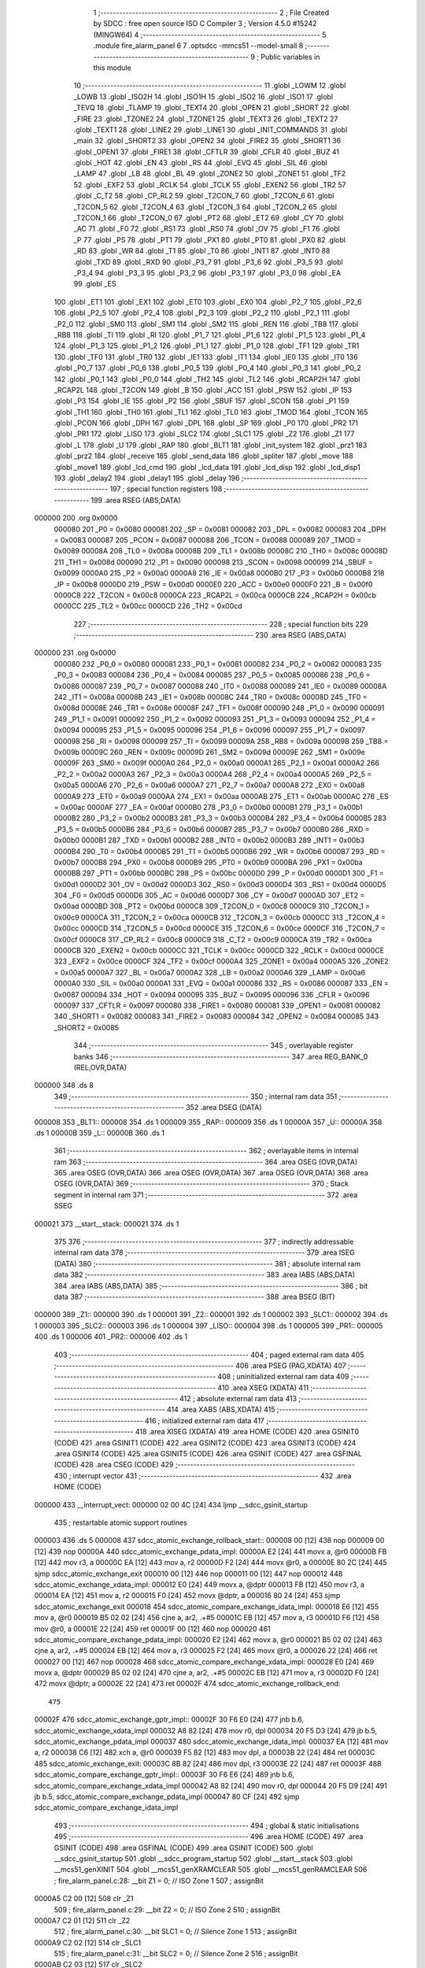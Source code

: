                                      1 ;--------------------------------------------------------
                                      2 ; File Created by SDCC : free open source ISO C Compiler
                                      3 ; Version 4.5.0 #15242 (MINGW64)
                                      4 ;--------------------------------------------------------
                                      5 	.module fire_alarm_panel
                                      6 	
                                      7 	.optsdcc -mmcs51 --model-small
                                      8 ;--------------------------------------------------------
                                      9 ; Public variables in this module
                                     10 ;--------------------------------------------------------
                                     11 	.globl _LOWM
                                     12 	.globl _LOWB
                                     13 	.globl _ISO2H
                                     14 	.globl _ISO1H
                                     15 	.globl _ISO2
                                     16 	.globl _ISO1
                                     17 	.globl _TEVQ
                                     18 	.globl _TLAMP
                                     19 	.globl _TEXT4
                                     20 	.globl _OPEN
                                     21 	.globl _SHORT
                                     22 	.globl _FIRE
                                     23 	.globl _TZONE2
                                     24 	.globl _TZONE1
                                     25 	.globl _TEXT3
                                     26 	.globl _TEXT2
                                     27 	.globl _TEXT1
                                     28 	.globl _LINE2
                                     29 	.globl _LINE1
                                     30 	.globl _INIT_COMMANDS
                                     31 	.globl _main
                                     32 	.globl _SHORT2
                                     33 	.globl _OPEN2
                                     34 	.globl _FIRE2
                                     35 	.globl _SHORT1
                                     36 	.globl _OPEN1
                                     37 	.globl _FIRE1
                                     38 	.globl _CFTLR
                                     39 	.globl _CFLR
                                     40 	.globl _BUZ
                                     41 	.globl _HOT
                                     42 	.globl _EN
                                     43 	.globl _RS
                                     44 	.globl _EVQ
                                     45 	.globl _SIL
                                     46 	.globl _LAMP
                                     47 	.globl _LB
                                     48 	.globl _BL
                                     49 	.globl _ZONE2
                                     50 	.globl _ZONE1
                                     51 	.globl _TF2
                                     52 	.globl _EXF2
                                     53 	.globl _RCLK
                                     54 	.globl _TCLK
                                     55 	.globl _EXEN2
                                     56 	.globl _TR2
                                     57 	.globl _C_T2
                                     58 	.globl _CP_RL2
                                     59 	.globl _T2CON_7
                                     60 	.globl _T2CON_6
                                     61 	.globl _T2CON_5
                                     62 	.globl _T2CON_4
                                     63 	.globl _T2CON_3
                                     64 	.globl _T2CON_2
                                     65 	.globl _T2CON_1
                                     66 	.globl _T2CON_0
                                     67 	.globl _PT2
                                     68 	.globl _ET2
                                     69 	.globl _CY
                                     70 	.globl _AC
                                     71 	.globl _F0
                                     72 	.globl _RS1
                                     73 	.globl _RS0
                                     74 	.globl _OV
                                     75 	.globl _F1
                                     76 	.globl _P
                                     77 	.globl _PS
                                     78 	.globl _PT1
                                     79 	.globl _PX1
                                     80 	.globl _PT0
                                     81 	.globl _PX0
                                     82 	.globl _RD
                                     83 	.globl _WR
                                     84 	.globl _T1
                                     85 	.globl _T0
                                     86 	.globl _INT1
                                     87 	.globl _INT0
                                     88 	.globl _TXD
                                     89 	.globl _RXD
                                     90 	.globl _P3_7
                                     91 	.globl _P3_6
                                     92 	.globl _P3_5
                                     93 	.globl _P3_4
                                     94 	.globl _P3_3
                                     95 	.globl _P3_2
                                     96 	.globl _P3_1
                                     97 	.globl _P3_0
                                     98 	.globl _EA
                                     99 	.globl _ES
                                    100 	.globl _ET1
                                    101 	.globl _EX1
                                    102 	.globl _ET0
                                    103 	.globl _EX0
                                    104 	.globl _P2_7
                                    105 	.globl _P2_6
                                    106 	.globl _P2_5
                                    107 	.globl _P2_4
                                    108 	.globl _P2_3
                                    109 	.globl _P2_2
                                    110 	.globl _P2_1
                                    111 	.globl _P2_0
                                    112 	.globl _SM0
                                    113 	.globl _SM1
                                    114 	.globl _SM2
                                    115 	.globl _REN
                                    116 	.globl _TB8
                                    117 	.globl _RB8
                                    118 	.globl _TI
                                    119 	.globl _RI
                                    120 	.globl _P1_7
                                    121 	.globl _P1_6
                                    122 	.globl _P1_5
                                    123 	.globl _P1_4
                                    124 	.globl _P1_3
                                    125 	.globl _P1_2
                                    126 	.globl _P1_1
                                    127 	.globl _P1_0
                                    128 	.globl _TF1
                                    129 	.globl _TR1
                                    130 	.globl _TF0
                                    131 	.globl _TR0
                                    132 	.globl _IE1
                                    133 	.globl _IT1
                                    134 	.globl _IE0
                                    135 	.globl _IT0
                                    136 	.globl _P0_7
                                    137 	.globl _P0_6
                                    138 	.globl _P0_5
                                    139 	.globl _P0_4
                                    140 	.globl _P0_3
                                    141 	.globl _P0_2
                                    142 	.globl _P0_1
                                    143 	.globl _P0_0
                                    144 	.globl _TH2
                                    145 	.globl _TL2
                                    146 	.globl _RCAP2H
                                    147 	.globl _RCAP2L
                                    148 	.globl _T2CON
                                    149 	.globl _B
                                    150 	.globl _ACC
                                    151 	.globl _PSW
                                    152 	.globl _IP
                                    153 	.globl _P3
                                    154 	.globl _IE
                                    155 	.globl _P2
                                    156 	.globl _SBUF
                                    157 	.globl _SCON
                                    158 	.globl _P1
                                    159 	.globl _TH1
                                    160 	.globl _TH0
                                    161 	.globl _TL1
                                    162 	.globl _TL0
                                    163 	.globl _TMOD
                                    164 	.globl _TCON
                                    165 	.globl _PCON
                                    166 	.globl _DPH
                                    167 	.globl _DPL
                                    168 	.globl _SP
                                    169 	.globl _P0
                                    170 	.globl _PR2
                                    171 	.globl _PR1
                                    172 	.globl _LISO
                                    173 	.globl _SLC2
                                    174 	.globl _SLC1
                                    175 	.globl _Z2
                                    176 	.globl _Z1
                                    177 	.globl _L
                                    178 	.globl _U
                                    179 	.globl _RAP
                                    180 	.globl _BLT1
                                    181 	.globl _init_system
                                    182 	.globl _prz1
                                    183 	.globl _prz2
                                    184 	.globl _receive
                                    185 	.globl _send_data
                                    186 	.globl _spliter
                                    187 	.globl _move
                                    188 	.globl _move1
                                    189 	.globl _lcd_cmd
                                    190 	.globl _lcd_data
                                    191 	.globl _lcd_disp
                                    192 	.globl _lcd_disp1
                                    193 	.globl _delay2
                                    194 	.globl _delay1
                                    195 	.globl _delay
                                    196 ;--------------------------------------------------------
                                    197 ; special function registers
                                    198 ;--------------------------------------------------------
                                    199 	.area RSEG    (ABS,DATA)
      000000                        200 	.org 0x0000
                           000080   201 _P0	=	0x0080
                           000081   202 _SP	=	0x0081
                           000082   203 _DPL	=	0x0082
                           000083   204 _DPH	=	0x0083
                           000087   205 _PCON	=	0x0087
                           000088   206 _TCON	=	0x0088
                           000089   207 _TMOD	=	0x0089
                           00008A   208 _TL0	=	0x008a
                           00008B   209 _TL1	=	0x008b
                           00008C   210 _TH0	=	0x008c
                           00008D   211 _TH1	=	0x008d
                           000090   212 _P1	=	0x0090
                           000098   213 _SCON	=	0x0098
                           000099   214 _SBUF	=	0x0099
                           0000A0   215 _P2	=	0x00a0
                           0000A8   216 _IE	=	0x00a8
                           0000B0   217 _P3	=	0x00b0
                           0000B8   218 _IP	=	0x00b8
                           0000D0   219 _PSW	=	0x00d0
                           0000E0   220 _ACC	=	0x00e0
                           0000F0   221 _B	=	0x00f0
                           0000C8   222 _T2CON	=	0x00c8
                           0000CA   223 _RCAP2L	=	0x00ca
                           0000CB   224 _RCAP2H	=	0x00cb
                           0000CC   225 _TL2	=	0x00cc
                           0000CD   226 _TH2	=	0x00cd
                                    227 ;--------------------------------------------------------
                                    228 ; special function bits
                                    229 ;--------------------------------------------------------
                                    230 	.area RSEG    (ABS,DATA)
      000000                        231 	.org 0x0000
                           000080   232 _P0_0	=	0x0080
                           000081   233 _P0_1	=	0x0081
                           000082   234 _P0_2	=	0x0082
                           000083   235 _P0_3	=	0x0083
                           000084   236 _P0_4	=	0x0084
                           000085   237 _P0_5	=	0x0085
                           000086   238 _P0_6	=	0x0086
                           000087   239 _P0_7	=	0x0087
                           000088   240 _IT0	=	0x0088
                           000089   241 _IE0	=	0x0089
                           00008A   242 _IT1	=	0x008a
                           00008B   243 _IE1	=	0x008b
                           00008C   244 _TR0	=	0x008c
                           00008D   245 _TF0	=	0x008d
                           00008E   246 _TR1	=	0x008e
                           00008F   247 _TF1	=	0x008f
                           000090   248 _P1_0	=	0x0090
                           000091   249 _P1_1	=	0x0091
                           000092   250 _P1_2	=	0x0092
                           000093   251 _P1_3	=	0x0093
                           000094   252 _P1_4	=	0x0094
                           000095   253 _P1_5	=	0x0095
                           000096   254 _P1_6	=	0x0096
                           000097   255 _P1_7	=	0x0097
                           000098   256 _RI	=	0x0098
                           000099   257 _TI	=	0x0099
                           00009A   258 _RB8	=	0x009a
                           00009B   259 _TB8	=	0x009b
                           00009C   260 _REN	=	0x009c
                           00009D   261 _SM2	=	0x009d
                           00009E   262 _SM1	=	0x009e
                           00009F   263 _SM0	=	0x009f
                           0000A0   264 _P2_0	=	0x00a0
                           0000A1   265 _P2_1	=	0x00a1
                           0000A2   266 _P2_2	=	0x00a2
                           0000A3   267 _P2_3	=	0x00a3
                           0000A4   268 _P2_4	=	0x00a4
                           0000A5   269 _P2_5	=	0x00a5
                           0000A6   270 _P2_6	=	0x00a6
                           0000A7   271 _P2_7	=	0x00a7
                           0000A8   272 _EX0	=	0x00a8
                           0000A9   273 _ET0	=	0x00a9
                           0000AA   274 _EX1	=	0x00aa
                           0000AB   275 _ET1	=	0x00ab
                           0000AC   276 _ES	=	0x00ac
                           0000AF   277 _EA	=	0x00af
                           0000B0   278 _P3_0	=	0x00b0
                           0000B1   279 _P3_1	=	0x00b1
                           0000B2   280 _P3_2	=	0x00b2
                           0000B3   281 _P3_3	=	0x00b3
                           0000B4   282 _P3_4	=	0x00b4
                           0000B5   283 _P3_5	=	0x00b5
                           0000B6   284 _P3_6	=	0x00b6
                           0000B7   285 _P3_7	=	0x00b7
                           0000B0   286 _RXD	=	0x00b0
                           0000B1   287 _TXD	=	0x00b1
                           0000B2   288 _INT0	=	0x00b2
                           0000B3   289 _INT1	=	0x00b3
                           0000B4   290 _T0	=	0x00b4
                           0000B5   291 _T1	=	0x00b5
                           0000B6   292 _WR	=	0x00b6
                           0000B7   293 _RD	=	0x00b7
                           0000B8   294 _PX0	=	0x00b8
                           0000B9   295 _PT0	=	0x00b9
                           0000BA   296 _PX1	=	0x00ba
                           0000BB   297 _PT1	=	0x00bb
                           0000BC   298 _PS	=	0x00bc
                           0000D0   299 _P	=	0x00d0
                           0000D1   300 _F1	=	0x00d1
                           0000D2   301 _OV	=	0x00d2
                           0000D3   302 _RS0	=	0x00d3
                           0000D4   303 _RS1	=	0x00d4
                           0000D5   304 _F0	=	0x00d5
                           0000D6   305 _AC	=	0x00d6
                           0000D7   306 _CY	=	0x00d7
                           0000AD   307 _ET2	=	0x00ad
                           0000BD   308 _PT2	=	0x00bd
                           0000C8   309 _T2CON_0	=	0x00c8
                           0000C9   310 _T2CON_1	=	0x00c9
                           0000CA   311 _T2CON_2	=	0x00ca
                           0000CB   312 _T2CON_3	=	0x00cb
                           0000CC   313 _T2CON_4	=	0x00cc
                           0000CD   314 _T2CON_5	=	0x00cd
                           0000CE   315 _T2CON_6	=	0x00ce
                           0000CF   316 _T2CON_7	=	0x00cf
                           0000C8   317 _CP_RL2	=	0x00c8
                           0000C9   318 _C_T2	=	0x00c9
                           0000CA   319 _TR2	=	0x00ca
                           0000CB   320 _EXEN2	=	0x00cb
                           0000CC   321 _TCLK	=	0x00cc
                           0000CD   322 _RCLK	=	0x00cd
                           0000CE   323 _EXF2	=	0x00ce
                           0000CF   324 _TF2	=	0x00cf
                           0000A4   325 _ZONE1	=	0x00a4
                           0000A5   326 _ZONE2	=	0x00a5
                           0000A7   327 _BL	=	0x00a7
                           0000A2   328 _LB	=	0x00a2
                           0000A6   329 _LAMP	=	0x00a6
                           0000A0   330 _SIL	=	0x00a0
                           0000A1   331 _EVQ	=	0x00a1
                           000086   332 _RS	=	0x0086
                           000087   333 _EN	=	0x0087
                           000094   334 _HOT	=	0x0094
                           000095   335 _BUZ	=	0x0095
                           000096   336 _CFLR	=	0x0096
                           000097   337 _CFTLR	=	0x0097
                           000080   338 _FIRE1	=	0x0080
                           000081   339 _OPEN1	=	0x0081
                           000082   340 _SHORT1	=	0x0082
                           000083   341 _FIRE2	=	0x0083
                           000084   342 _OPEN2	=	0x0084
                           000085   343 _SHORT2	=	0x0085
                                    344 ;--------------------------------------------------------
                                    345 ; overlayable register banks
                                    346 ;--------------------------------------------------------
                                    347 	.area REG_BANK_0	(REL,OVR,DATA)
      000000                        348 	.ds 8
                                    349 ;--------------------------------------------------------
                                    350 ; internal ram data
                                    351 ;--------------------------------------------------------
                                    352 	.area DSEG    (DATA)
      000008                        353 _BLT1::
      000008                        354 	.ds 1
      000009                        355 _RAP::
      000009                        356 	.ds 1
      00000A                        357 _U::
      00000A                        358 	.ds 1
      00000B                        359 _L::
      00000B                        360 	.ds 1
                                    361 ;--------------------------------------------------------
                                    362 ; overlayable items in internal ram
                                    363 ;--------------------------------------------------------
                                    364 	.area	OSEG    (OVR,DATA)
                                    365 	.area	OSEG    (OVR,DATA)
                                    366 	.area	OSEG    (OVR,DATA)
                                    367 	.area	OSEG    (OVR,DATA)
                                    368 	.area	OSEG    (OVR,DATA)
                                    369 ;--------------------------------------------------------
                                    370 ; Stack segment in internal ram
                                    371 ;--------------------------------------------------------
                                    372 	.area SSEG
      000021                        373 __start__stack:
      000021                        374 	.ds	1
                                    375 
                                    376 ;--------------------------------------------------------
                                    377 ; indirectly addressable internal ram data
                                    378 ;--------------------------------------------------------
                                    379 	.area ISEG    (DATA)
                                    380 ;--------------------------------------------------------
                                    381 ; absolute internal ram data
                                    382 ;--------------------------------------------------------
                                    383 	.area IABS    (ABS,DATA)
                                    384 	.area IABS    (ABS,DATA)
                                    385 ;--------------------------------------------------------
                                    386 ; bit data
                                    387 ;--------------------------------------------------------
                                    388 	.area BSEG    (BIT)
      000000                        389 _Z1::
      000000                        390 	.ds 1
      000001                        391 _Z2::
      000001                        392 	.ds 1
      000002                        393 _SLC1::
      000002                        394 	.ds 1
      000003                        395 _SLC2::
      000003                        396 	.ds 1
      000004                        397 _LISO::
      000004                        398 	.ds 1
      000005                        399 _PR1::
      000005                        400 	.ds 1
      000006                        401 _PR2::
      000006                        402 	.ds 1
                                    403 ;--------------------------------------------------------
                                    404 ; paged external ram data
                                    405 ;--------------------------------------------------------
                                    406 	.area PSEG    (PAG,XDATA)
                                    407 ;--------------------------------------------------------
                                    408 ; uninitialized external ram data
                                    409 ;--------------------------------------------------------
                                    410 	.area XSEG    (XDATA)
                                    411 ;--------------------------------------------------------
                                    412 ; absolute external ram data
                                    413 ;--------------------------------------------------------
                                    414 	.area XABS    (ABS,XDATA)
                                    415 ;--------------------------------------------------------
                                    416 ; initialized external ram data
                                    417 ;--------------------------------------------------------
                                    418 	.area XISEG   (XDATA)
                                    419 	.area HOME    (CODE)
                                    420 	.area GSINIT0 (CODE)
                                    421 	.area GSINIT1 (CODE)
                                    422 	.area GSINIT2 (CODE)
                                    423 	.area GSINIT3 (CODE)
                                    424 	.area GSINIT4 (CODE)
                                    425 	.area GSINIT5 (CODE)
                                    426 	.area GSINIT  (CODE)
                                    427 	.area GSFINAL (CODE)
                                    428 	.area CSEG    (CODE)
                                    429 ;--------------------------------------------------------
                                    430 ; interrupt vector
                                    431 ;--------------------------------------------------------
                                    432 	.area HOME    (CODE)
      000000                        433 __interrupt_vect:
      000000 02 00 4C         [24]  434 	ljmp	__sdcc_gsinit_startup
                                    435 ; restartable atomic support routines
      000003                        436 	.ds	5
      000008                        437 sdcc_atomic_exchange_rollback_start::
      000008 00               [12]  438 	nop
      000009 00               [12]  439 	nop
      00000A                        440 sdcc_atomic_exchange_pdata_impl:
      00000A E2               [24]  441 	movx	a, @r0
      00000B FB               [12]  442 	mov	r3, a
      00000C EA               [12]  443 	mov	a, r2
      00000D F2               [24]  444 	movx	@r0, a
      00000E 80 2C            [24]  445 	sjmp	sdcc_atomic_exchange_exit
      000010 00               [12]  446 	nop
      000011 00               [12]  447 	nop
      000012                        448 sdcc_atomic_exchange_xdata_impl:
      000012 E0               [24]  449 	movx	a, @dptr
      000013 FB               [12]  450 	mov	r3, a
      000014 EA               [12]  451 	mov	a, r2
      000015 F0               [24]  452 	movx	@dptr, a
      000016 80 24            [24]  453 	sjmp	sdcc_atomic_exchange_exit
      000018                        454 sdcc_atomic_compare_exchange_idata_impl:
      000018 E6               [12]  455 	mov	a, @r0
      000019 B5 02 02         [24]  456 	cjne	a, ar2, .+#5
      00001C EB               [12]  457 	mov	a, r3
      00001D F6               [12]  458 	mov	@r0, a
      00001E 22               [24]  459 	ret
      00001F 00               [12]  460 	nop
      000020                        461 sdcc_atomic_compare_exchange_pdata_impl:
      000020 E2               [24]  462 	movx	a, @r0
      000021 B5 02 02         [24]  463 	cjne	a, ar2, .+#5
      000024 EB               [12]  464 	mov	a, r3
      000025 F2               [24]  465 	movx	@r0, a
      000026 22               [24]  466 	ret
      000027 00               [12]  467 	nop
      000028                        468 sdcc_atomic_compare_exchange_xdata_impl:
      000028 E0               [24]  469 	movx	a, @dptr
      000029 B5 02 02         [24]  470 	cjne	a, ar2, .+#5
      00002C EB               [12]  471 	mov	a, r3
      00002D F0               [24]  472 	movx	@dptr, a
      00002E 22               [24]  473 	ret
      00002F                        474 sdcc_atomic_exchange_rollback_end::
                                    475 
      00002F                        476 sdcc_atomic_exchange_gptr_impl::
      00002F 30 F6 E0         [24]  477 	jnb	b.6, sdcc_atomic_exchange_xdata_impl
      000032 A8 82            [24]  478 	mov	r0, dpl
      000034 20 F5 D3         [24]  479 	jb	b.5, sdcc_atomic_exchange_pdata_impl
      000037                        480 sdcc_atomic_exchange_idata_impl:
      000037 EA               [12]  481 	mov	a, r2
      000038 C6               [12]  482 	xch	a, @r0
      000039 F5 82            [12]  483 	mov	dpl, a
      00003B 22               [24]  484 	ret
      00003C                        485 sdcc_atomic_exchange_exit:
      00003C 8B 82            [24]  486 	mov	dpl, r3
      00003E 22               [24]  487 	ret
      00003F                        488 sdcc_atomic_compare_exchange_gptr_impl::
      00003F 30 F6 E6         [24]  489 	jnb	b.6, sdcc_atomic_compare_exchange_xdata_impl
      000042 A8 82            [24]  490 	mov	r0, dpl
      000044 20 F5 D9         [24]  491 	jb	b.5, sdcc_atomic_compare_exchange_pdata_impl
      000047 80 CF            [24]  492 	sjmp	sdcc_atomic_compare_exchange_idata_impl
                                    493 ;--------------------------------------------------------
                                    494 ; global & static initialisations
                                    495 ;--------------------------------------------------------
                                    496 	.area HOME    (CODE)
                                    497 	.area GSINIT  (CODE)
                                    498 	.area GSFINAL (CODE)
                                    499 	.area GSINIT  (CODE)
                                    500 	.globl __sdcc_gsinit_startup
                                    501 	.globl __sdcc_program_startup
                                    502 	.globl __start__stack
                                    503 	.globl __mcs51_genXINIT
                                    504 	.globl __mcs51_genXRAMCLEAR
                                    505 	.globl __mcs51_genRAMCLEAR
                                    506 ;	fire_alarm_panel.c:28: __bit Z1 = 0;          // ISO Zone 1
                                    507 ;	assignBit
      0000A5 C2 00            [12]  508 	clr	_Z1
                                    509 ;	fire_alarm_panel.c:29: __bit Z2 = 0;          // ISO Zone 2
                                    510 ;	assignBit
      0000A7 C2 01            [12]  511 	clr	_Z2
                                    512 ;	fire_alarm_panel.c:30: __bit SLC1 = 0;        // Silence Zone 1
                                    513 ;	assignBit
      0000A9 C2 02            [12]  514 	clr	_SLC1
                                    515 ;	fire_alarm_panel.c:31: __bit SLC2 = 0;        // Silence Zone 2
                                    516 ;	assignBit
      0000AB C2 03            [12]  517 	clr	_SLC2
                                    518 ;	fire_alarm_panel.c:32: __bit LISO = 0;        // Low battery silence
                                    519 ;	assignBit
      0000AD C2 04            [12]  520 	clr	_LISO
                                    521 ;	fire_alarm_panel.c:33: __bit PR1 = 0;         // Zone 1 Problem
                                    522 ;	assignBit
      0000AF C2 05            [12]  523 	clr	_PR1
                                    524 ;	fire_alarm_panel.c:34: __bit PR2 = 0;         // Zone 2 Problem
                                    525 ;	assignBit
      0000B1 C2 06            [12]  526 	clr	_PR2
                                    527 	.area GSFINAL (CODE)
      0000B3 02 00 49         [24]  528 	ljmp	__sdcc_program_startup
                                    529 ;--------------------------------------------------------
                                    530 ; Home
                                    531 ;--------------------------------------------------------
                                    532 	.area HOME    (CODE)
                                    533 	.area HOME    (CODE)
      000049                        534 __sdcc_program_startup:
      000049 02 00 B6         [24]  535 	ljmp	_main
                                    536 ;	return from main will return to caller
                                    537 ;--------------------------------------------------------
                                    538 ; code
                                    539 ;--------------------------------------------------------
                                    540 	.area CSEG    (CODE)
                                    541 ;------------------------------------------------------------
                                    542 ;Allocation info for local variables in function 'main'
                                    543 ;------------------------------------------------------------
                                    544 ;R0            Allocated to registers r7 
                                    545 ;------------------------------------------------------------
                                    546 ;	fire_alarm_panel.c:82: void main(void)
                                    547 ;	-----------------------------------------
                                    548 ;	 function main
                                    549 ;	-----------------------------------------
      0000B6                        550 _main:
                           000007   551 	ar7 = 0x07
                           000006   552 	ar6 = 0x06
                           000005   553 	ar5 = 0x05
                           000004   554 	ar4 = 0x04
                           000003   555 	ar3 = 0x03
                           000002   556 	ar2 = 0x02
                           000001   557 	ar1 = 0x01
                           000000   558 	ar0 = 0x00
                                    559 ;	fire_alarm_panel.c:86: init_system();
      0000B6 12 03 91         [24]  560 	lcall	_init_system
                                    561 ;	fire_alarm_panel.c:90: while(R0 < 15) {
      0000B9 7F 00            [12]  562 	mov	r7,#0x00
      0000BB                        563 00101$:
      0000BB BF 0F 00         [24]  564 	cjne	r7,#0x0f,00428$
      0000BE                        565 00428$:
      0000BE 50 13            [24]  566 	jnc	00103$
                                    567 ;	fire_alarm_panel.c:91: lcd_cmd(INIT_COMMANDS);
      0000C0 90 06 E0         [24]  568 	mov	dptr,#_INIT_COMMANDS
      0000C3 75 F0 80         [24]  569 	mov	b, #0x80
      0000C6 C0 07            [24]  570 	push	ar7
      0000C8 12 05 D6         [24]  571 	lcall	_lcd_cmd
                                    572 ;	fire_alarm_panel.c:92: delay();
      0000CB 12 06 B7         [24]  573 	lcall	_delay
      0000CE D0 07            [24]  574 	pop	ar7
                                    575 ;	fire_alarm_panel.c:93: R0++;
      0000D0 0F               [12]  576 	inc	r7
      0000D1 80 E8            [24]  577 	sjmp	00101$
      0000D3                        578 00103$:
                                    579 ;	fire_alarm_panel.c:97: lcd_cmd(LINE1);
      0000D3 90 06 E7         [24]  580 	mov	dptr,#_LINE1
      0000D6 75 F0 80         [24]  581 	mov	b, #0x80
      0000D9 12 05 D6         [24]  582 	lcall	_lcd_cmd
                                    583 ;	fire_alarm_panel.c:98: lcd_disp(TEXT2);
      0000DC 90 06 FE         [24]  584 	mov	dptr,#_TEXT2
      0000DF 75 F0 80         [24]  585 	mov	b, #0x80
      0000E2 12 06 2A         [24]  586 	lcall	_lcd_disp
                                    587 ;	fire_alarm_panel.c:99: delay();
      0000E5 12 06 B7         [24]  588 	lcall	_delay
                                    589 ;	fire_alarm_panel.c:100: lcd_cmd(LINE2);
      0000E8 90 06 EB         [24]  590 	mov	dptr,#_LINE2
      0000EB 75 F0 80         [24]  591 	mov	b, #0x80
      0000EE 12 05 D6         [24]  592 	lcall	_lcd_cmd
                                    593 ;	fire_alarm_panel.c:101: lcd_disp1(TEXT1);
      0000F1 90 06 ED         [24]  594 	mov	dptr,#_TEXT1
      0000F4 75 F0 80         [24]  595 	mov	b, #0x80
      0000F7 12 06 5F         [24]  596 	lcall	_lcd_disp1
                                    597 ;	fire_alarm_panel.c:103: while(1) {
      0000FA                        598 00183$:
                                    599 ;	fire_alarm_panel.c:105: if(RI) {
      0000FA 30 98 03         [24]  600 	jnb	_RI,00105$
                                    601 ;	fire_alarm_panel.c:106: receive();
      0000FD 12 05 09         [24]  602 	lcall	_receive
      000100                        603 00105$:
                                    604 ;	fire_alarm_panel.c:110: lcd_cmd(LINE1);
      000100 90 06 E7         [24]  605 	mov	dptr,#_LINE1
      000103 75 F0 80         [24]  606 	mov	b, #0x80
      000106 12 05 D6         [24]  607 	lcall	_lcd_cmd
                                    608 ;	fire_alarm_panel.c:111: lcd_disp(TEXT1);
      000109 90 06 ED         [24]  609 	mov	dptr,#_TEXT1
      00010C 75 F0 80         [24]  610 	mov	b, #0x80
      00010F 12 06 2A         [24]  611 	lcall	_lcd_disp
                                    612 ;	fire_alarm_panel.c:113: if(RI) {
      000112 30 98 03         [24]  613 	jnb	_RI,00107$
                                    614 ;	fire_alarm_panel.c:114: receive();
      000115 12 05 09         [24]  615 	lcall	_receive
      000118                        616 00107$:
                                    617 ;	fire_alarm_panel.c:118: if(!ZONE1) {
      000118 20 A4 1B         [24]  618 	jb	_ZONE1,00111$
                                    619 ;	fire_alarm_panel.c:119: lcd_cmd(LINE2);
      00011B 90 06 EB         [24]  620 	mov	dptr,#_LINE2
      00011E 75 F0 80         [24]  621 	mov	b, #0x80
      000121 12 05 D6         [24]  622 	lcall	_lcd_cmd
                                    623 ;	fire_alarm_panel.c:120: lcd_disp(ISO1);
      000124 90 07 A8         [24]  624 	mov	dptr,#_ISO1
      000127 75 F0 80         [24]  625 	mov	b, #0x80
      00012A 12 06 2A         [24]  626 	lcall	_lcd_disp
                                    627 ;	fire_alarm_panel.c:121: delay1();
      00012D 12 06 A4         [24]  628 	lcall	_delay1
                                    629 ;	fire_alarm_panel.c:122: if(RI) receive();
      000130 30 98 03         [24]  630 	jnb	_RI,00111$
      000133 12 05 09         [24]  631 	lcall	_receive
      000136                        632 00111$:
                                    633 ;	fire_alarm_panel.c:126: if(!ZONE2) {
      000136 20 A5 1B         [24]  634 	jb	_ZONE2,00115$
                                    635 ;	fire_alarm_panel.c:127: lcd_cmd(LINE2);
      000139 90 06 EB         [24]  636 	mov	dptr,#_LINE2
      00013C 75 F0 80         [24]  637 	mov	b, #0x80
      00013F 12 05 D6         [24]  638 	lcall	_lcd_cmd
                                    639 ;	fire_alarm_panel.c:128: lcd_disp(ISO2);
      000142 90 07 B9         [24]  640 	mov	dptr,#_ISO2
      000145 75 F0 80         [24]  641 	mov	b, #0x80
      000148 12 06 2A         [24]  642 	lcall	_lcd_disp
                                    643 ;	fire_alarm_panel.c:129: delay1();
      00014B 12 06 A4         [24]  644 	lcall	_delay1
                                    645 ;	fire_alarm_panel.c:130: if(RI) receive();
      00014E 30 98 03         [24]  646 	jnb	_RI,00115$
      000151 12 05 09         [24]  647 	lcall	_receive
      000154                        648 00115$:
                                    649 ;	fire_alarm_panel.c:134: lcd_cmd(LINE2);
      000154 90 06 EB         [24]  650 	mov	dptr,#_LINE2
      000157 75 F0 80         [24]  651 	mov	b, #0x80
      00015A 12 05 D6         [24]  652 	lcall	_lcd_cmd
                                    653 ;	fire_alarm_panel.c:135: lcd_disp(TEXT3);
      00015D 90 07 0F         [24]  654 	mov	dptr,#_TEXT3
      000160 75 F0 80         [24]  655 	mov	b, #0x80
      000163 12 06 2A         [24]  656 	lcall	_lcd_disp
                                    657 ;	fire_alarm_panel.c:136: delay1();
      000166 12 06 A4         [24]  658 	lcall	_delay1
                                    659 ;	fire_alarm_panel.c:137: if(RI) receive();
      000169 30 98 03         [24]  660 	jnb	_RI,00117$
      00016C 12 05 09         [24]  661 	lcall	_receive
      00016F                        662 00117$:
                                    663 ;	fire_alarm_panel.c:140: if(!ZONE1) {
      00016F 20 A4 34         [24]  664 	jb	_ZONE1,00127$
                                    665 ;	fire_alarm_panel.c:141: if(PR1) {
      000172 30 05 13         [24]  666 	jnb	_PR1,00121$
                                    667 ;	fire_alarm_panel.c:142: PR1 = 1;
                                    668 ;	assignBit
      000175 D2 05            [12]  669 	setb	_PR1
                                    670 ;	fire_alarm_panel.c:143: BL = 1;
                                    671 ;	assignBit
      000177 D2 A7            [12]  672 	setb	_BL
                                    673 ;	fire_alarm_panel.c:144: prz1();
      000179 12 03 BD         [24]  674 	lcall	_prz1
                                    675 ;	fire_alarm_panel.c:145: if(RI) receive();
      00017C 20 98 03         [24]  676 	jb	_RI,00439$
      00017F 02 00 FA         [24]  677 	ljmp	00183$
      000182                        678 00439$:
      000182 12 05 09         [24]  679 	lcall	_receive
                                    680 ;	fire_alarm_panel.c:146: continue;
      000185 02 00 FA         [24]  681 	ljmp	00183$
      000188                        682 00121$:
                                    683 ;	fire_alarm_panel.c:148: if(!PR2) {
      000188 20 06 1B         [24]  684 	jb	_PR2,00127$
                                    685 ;	fire_alarm_panel.c:149: lcd_cmd(LINE2);
      00018B 90 06 EB         [24]  686 	mov	dptr,#_LINE2
      00018E 75 F0 80         [24]  687 	mov	b, #0x80
      000191 12 05 D6         [24]  688 	lcall	_lcd_cmd
                                    689 ;	fire_alarm_panel.c:150: lcd_disp(ISO1H);
      000194 90 07 CA         [24]  690 	mov	dptr,#_ISO1H
      000197 75 F0 80         [24]  691 	mov	b, #0x80
      00019A 12 06 2A         [24]  692 	lcall	_lcd_disp
                                    693 ;	fire_alarm_panel.c:151: delay1();
      00019D 12 06 A4         [24]  694 	lcall	_delay1
                                    695 ;	fire_alarm_panel.c:152: if(RI) receive();
      0001A0 30 98 03         [24]  696 	jnb	_RI,00127$
      0001A3 12 05 09         [24]  697 	lcall	_receive
      0001A6                        698 00127$:
                                    699 ;	fire_alarm_panel.c:157: if((P0 & 0x07) == 0x07) {
      0001A6 AF 80            [24]  700 	mov	r7,_P0
      0001A8 53 07 07         [24]  701 	anl	ar7,#0x07
      0001AB BF 07 06         [24]  702 	cjne	r7,#0x07,00131$
                                    703 ;	fire_alarm_panel.c:158: SLC1 = 0;
                                    704 ;	assignBit
      0001AE C2 02            [12]  705 	clr	_SLC1
                                    706 ;	fire_alarm_panel.c:159: PR1 = 0;
                                    707 ;	assignBit
      0001B0 C2 05            [12]  708 	clr	_PR1
      0001B2 80 0D            [24]  709 	sjmp	00132$
      0001B4                        710 00131$:
                                    711 ;	fire_alarm_panel.c:161: PR1 = 1;
                                    712 ;	assignBit
      0001B4 D2 05            [12]  713 	setb	_PR1
                                    714 ;	fire_alarm_panel.c:162: BL = 1;
                                    715 ;	assignBit
      0001B6 D2 A7            [12]  716 	setb	_BL
                                    717 ;	fire_alarm_panel.c:163: prz1();
      0001B8 12 03 BD         [24]  718 	lcall	_prz1
                                    719 ;	fire_alarm_panel.c:164: if(RI) receive();
      0001BB 30 98 03         [24]  720 	jnb	_RI,00132$
      0001BE 12 05 09         [24]  721 	lcall	_receive
      0001C1                        722 00132$:
                                    723 ;	fire_alarm_panel.c:168: if(!ZONE2) {
      0001C1 20 A5 2B         [24]  724 	jb	_ZONE2,00140$
                                    725 ;	fire_alarm_panel.c:169: if(PR2) {
      0001C4 30 06 0A         [24]  726 	jnb	_PR2,00134$
                                    727 ;	fire_alarm_panel.c:170: PR2 = 1;
                                    728 ;	assignBit
      0001C7 D2 06            [12]  729 	setb	_PR2
                                    730 ;	fire_alarm_panel.c:171: BL = 1;
                                    731 ;	assignBit
      0001C9 D2 A7            [12]  732 	setb	_BL
                                    733 ;	fire_alarm_panel.c:172: prz2();
      0001CB 12 04 63         [24]  734 	lcall	_prz2
                                    735 ;	fire_alarm_panel.c:173: continue;
      0001CE 02 00 FA         [24]  736 	ljmp	00183$
      0001D1                        737 00134$:
                                    738 ;	fire_alarm_panel.c:175: if(!PR1) {
      0001D1 20 05 1B         [24]  739 	jb	_PR1,00140$
                                    740 ;	fire_alarm_panel.c:176: lcd_cmd(LINE2);
      0001D4 90 06 EB         [24]  741 	mov	dptr,#_LINE2
      0001D7 75 F0 80         [24]  742 	mov	b, #0x80
      0001DA 12 05 D6         [24]  743 	lcall	_lcd_cmd
                                    744 ;	fire_alarm_panel.c:177: lcd_disp(ISO2H);
      0001DD 90 07 DB         [24]  745 	mov	dptr,#_ISO2H
      0001E0 75 F0 80         [24]  746 	mov	b, #0x80
      0001E3 12 06 2A         [24]  747 	lcall	_lcd_disp
                                    748 ;	fire_alarm_panel.c:178: delay1();
      0001E6 12 06 A4         [24]  749 	lcall	_delay1
                                    750 ;	fire_alarm_panel.c:179: if(RI) receive();
      0001E9 30 98 03         [24]  751 	jnb	_RI,00140$
      0001EC 12 05 09         [24]  752 	lcall	_receive
      0001EF                        753 00140$:
                                    754 ;	fire_alarm_panel.c:184: if((P0 & 0x38) == 0x38) {
      0001EF AF 80            [24]  755 	mov	r7,_P0
      0001F1 53 07 38         [24]  756 	anl	ar7,#0x38
      0001F4 BF 38 06         [24]  757 	cjne	r7,#0x38,00142$
                                    758 ;	fire_alarm_panel.c:185: SLC2 = 0;
                                    759 ;	assignBit
      0001F7 C2 03            [12]  760 	clr	_SLC2
                                    761 ;	fire_alarm_panel.c:186: PR2 = 0;
                                    762 ;	assignBit
      0001F9 C2 06            [12]  763 	clr	_PR2
      0001FB 80 07            [24]  764 	sjmp	00143$
      0001FD                        765 00142$:
                                    766 ;	fire_alarm_panel.c:188: PR2 = 1;
                                    767 ;	assignBit
      0001FD D2 06            [12]  768 	setb	_PR2
                                    769 ;	fire_alarm_panel.c:189: BL = 1;
                                    770 ;	assignBit
      0001FF D2 A7            [12]  771 	setb	_BL
                                    772 ;	fire_alarm_panel.c:190: prz2();
      000201 12 04 63         [24]  773 	lcall	_prz2
      000204                        774 00143$:
                                    775 ;	fire_alarm_panel.c:194: if(RI) receive();
      000204 30 98 03         [24]  776 	jnb	_RI,00145$
      000207 12 05 09         [24]  777 	lcall	_receive
      00020A                        778 00145$:
                                    779 ;	fire_alarm_panel.c:196: if(Z2) {
      00020A 20 01 03         [24]  780 	jb	_Z2,00452$
      00020D 02 02 A3         [24]  781 	ljmp	00157$
      000210                        782 00452$:
                                    783 ;	fire_alarm_panel.c:198: BL = 1;
                                    784 ;	assignBit
      000210 D2 A7            [12]  785 	setb	_BL
                                    786 ;	fire_alarm_panel.c:199: Z1 = 1;
                                    787 ;	assignBit
      000212 D2 00            [12]  788 	setb	_Z1
                                    789 ;	fire_alarm_panel.c:200: lcd_cmd(LINE1);
      000214 90 06 E7         [24]  790 	mov	dptr,#_LINE1
      000217 75 F0 80         [24]  791 	mov	b, #0x80
      00021A 12 05 D6         [24]  792 	lcall	_lcd_cmd
                                    793 ;	fire_alarm_panel.c:201: lcd_disp(TLAMP);
      00021D 90 07 86         [24]  794 	mov	dptr,#_TLAMP
      000220 75 F0 80         [24]  795 	mov	b, #0x80
      000223 12 06 2A         [24]  796 	lcall	_lcd_disp
                                    797 ;	fire_alarm_panel.c:202: lcd_cmd(LINE2);
      000226 90 06 EB         [24]  798 	mov	dptr,#_LINE2
      000229 75 F0 80         [24]  799 	mov	b, #0x80
      00022C 12 05 D6         [24]  800 	lcall	_lcd_cmd
                                    801 ;	fire_alarm_panel.c:203: lcd_disp(TZONE1);
      00022F 90 07 20         [24]  802 	mov	dptr,#_TZONE1
      000232 75 F0 80         [24]  803 	mov	b, #0x80
      000235 12 06 2A         [24]  804 	lcall	_lcd_disp
                                    805 ;	fire_alarm_panel.c:204: delay1();
      000238 12 06 A4         [24]  806 	lcall	_delay1
                                    807 ;	fire_alarm_panel.c:205: delay1();
      00023B 12 06 A4         [24]  808 	lcall	_delay1
                                    809 ;	fire_alarm_panel.c:208: FIRE1 = 0; prz1(); FIRE1 = 1; delay1();
                                    810 ;	assignBit
      00023E C2 80            [12]  811 	clr	_FIRE1
      000240 12 03 BD         [24]  812 	lcall	_prz1
                                    813 ;	assignBit
      000243 D2 80            [12]  814 	setb	_FIRE1
      000245 12 06 A4         [24]  815 	lcall	_delay1
                                    816 ;	fire_alarm_panel.c:209: SHORT1 = 0; prz1(); SHORT1 = 1; delay1();
                                    817 ;	assignBit
      000248 C2 82            [12]  818 	clr	_SHORT1
      00024A 12 03 BD         [24]  819 	lcall	_prz1
                                    820 ;	assignBit
      00024D D2 82            [12]  821 	setb	_SHORT1
      00024F 12 06 A4         [24]  822 	lcall	_delay1
                                    823 ;	fire_alarm_panel.c:210: OPEN1 = 0; prz1(); OPEN1 = 1; delay1();
                                    824 ;	assignBit
      000252 C2 81            [12]  825 	clr	_OPEN1
      000254 12 03 BD         [24]  826 	lcall	_prz1
                                    827 ;	assignBit
      000257 D2 81            [12]  828 	setb	_OPEN1
      000259 12 06 A4         [24]  829 	lcall	_delay1
                                    830 ;	fire_alarm_panel.c:212: prz2();
      00025C 12 04 63         [24]  831 	lcall	_prz2
                                    832 ;	fire_alarm_panel.c:213: lcd_cmd(LINE2);
      00025F 90 06 EB         [24]  833 	mov	dptr,#_LINE2
      000262 75 F0 80         [24]  834 	mov	b, #0x80
      000265 12 05 D6         [24]  835 	lcall	_lcd_cmd
                                    836 ;	fire_alarm_panel.c:214: lcd_disp(TZONE2);
      000268 90 07 31         [24]  837 	mov	dptr,#_TZONE2
      00026B 75 F0 80         [24]  838 	mov	b, #0x80
      00026E 12 06 2A         [24]  839 	lcall	_lcd_disp
                                    840 ;	fire_alarm_panel.c:215: delay1();
      000271 12 06 A4         [24]  841 	lcall	_delay1
                                    842 ;	fire_alarm_panel.c:218: FIRE2 = 0; prz2(); FIRE2 = 1; delay1();
                                    843 ;	assignBit
      000274 C2 83            [12]  844 	clr	_FIRE2
      000276 12 04 63         [24]  845 	lcall	_prz2
                                    846 ;	assignBit
      000279 D2 83            [12]  847 	setb	_FIRE2
      00027B 12 06 A4         [24]  848 	lcall	_delay1
                                    849 ;	fire_alarm_panel.c:219: SHORT2 = 0; prz2(); SHORT2 = 1; delay1();
                                    850 ;	assignBit
      00027E C2 85            [12]  851 	clr	_SHORT2
      000280 12 04 63         [24]  852 	lcall	_prz2
                                    853 ;	assignBit
      000283 D2 85            [12]  854 	setb	_SHORT2
      000285 12 06 A4         [24]  855 	lcall	_delay1
                                    856 ;	fire_alarm_panel.c:220: OPEN2 = 0; prz2(); OPEN2 = 1; delay1();
                                    857 ;	assignBit
      000288 C2 84            [12]  858 	clr	_OPEN2
      00028A 12 04 63         [24]  859 	lcall	_prz2
                                    860 ;	assignBit
      00028D D2 84            [12]  861 	setb	_OPEN2
      00028F 12 06 A4         [24]  862 	lcall	_delay1
                                    863 ;	fire_alarm_panel.c:222: prz2();
      000292 12 04 63         [24]  864 	lcall	_prz2
                                    865 ;	fire_alarm_panel.c:223: Z1 = 0;
                                    866 ;	assignBit
      000295 C2 00            [12]  867 	clr	_Z1
                                    868 ;	fire_alarm_panel.c:224: Z2 = 0;
                                    869 ;	assignBit
      000297 C2 01            [12]  870 	clr	_Z2
                                    871 ;	fire_alarm_panel.c:225: LAMP = 1;
                                    872 ;	assignBit
      000299 D2 A6            [12]  873 	setb	_LAMP
                                    874 ;	fire_alarm_panel.c:226: if(RI) receive();
      00029B 30 98 14         [24]  875 	jnb	_RI,00158$
      00029E 12 05 09         [24]  876 	lcall	_receive
      0002A1 80 0F            [24]  877 	sjmp	00158$
      0002A3                        878 00157$:
                                    879 ;	fire_alarm_panel.c:227: } else if(!LAMP) {
      0002A3 20 A6 0C         [24]  880 	jb	_LAMP,00158$
                                    881 ;	fire_alarm_panel.c:229: while(!RI && !LAMP);
      0002A6                        882 00149$:
      0002A6 20 98 03         [24]  883 	jb	_RI,00151$
      0002A9 30 A6 FA         [24]  884 	jnb	_LAMP,00149$
      0002AC                        885 00151$:
                                    886 ;	fire_alarm_panel.c:230: if(RI) receive();
      0002AC 30 98 03         [24]  887 	jnb	_RI,00158$
      0002AF 12 05 09         [24]  888 	lcall	_receive
      0002B2                        889 00158$:
                                    890 ;	fire_alarm_panel.c:234: if(!EVQ) {
      0002B2 20 A1 39         [24]  891 	jb	_EVQ,00163$
                                    892 ;	fire_alarm_panel.c:235: EVQ = 0;
                                    893 ;	assignBit
      0002B5 C2 A1            [12]  894 	clr	_EVQ
                                    895 ;	fire_alarm_panel.c:236: BL = 1;
                                    896 ;	assignBit
      0002B7 D2 A7            [12]  897 	setb	_BL
                                    898 ;	fire_alarm_panel.c:237: BUZ = 1;
                                    899 ;	assignBit
      0002B9 D2 95            [12]  900 	setb	_BUZ
                                    901 ;	fire_alarm_panel.c:238: HOT = 0;
                                    902 ;	assignBit
      0002BB C2 94            [12]  903 	clr	_HOT
                                    904 ;	fire_alarm_panel.c:239: CFLR = 0;
                                    905 ;	assignBit
      0002BD C2 96            [12]  906 	clr	_CFLR
                                    907 ;	fire_alarm_panel.c:240: lcd_cmd(LINE1);
      0002BF 90 06 E7         [24]  908 	mov	dptr,#_LINE1
      0002C2 75 F0 80         [24]  909 	mov	b, #0x80
      0002C5 12 05 D6         [24]  910 	lcall	_lcd_cmd
                                    911 ;	fire_alarm_panel.c:241: lcd_disp(TEVQ);
      0002C8 90 07 97         [24]  912 	mov	dptr,#_TEVQ
      0002CB 75 F0 80         [24]  913 	mov	b, #0x80
      0002CE 12 06 2A         [24]  914 	lcall	_lcd_disp
                                    915 ;	fire_alarm_panel.c:242: lcd_cmd(LINE2);
      0002D1 90 06 EB         [24]  916 	mov	dptr,#_LINE2
      0002D4 75 F0 80         [24]  917 	mov	b, #0x80
      0002D7 12 05 D6         [24]  918 	lcall	_lcd_cmd
                                    919 ;	fire_alarm_panel.c:243: lcd_disp(TEXT4);
      0002DA 90 07 75         [24]  920 	mov	dptr,#_TEXT4
      0002DD 75 F0 80         [24]  921 	mov	b, #0x80
      0002E0 12 06 2A         [24]  922 	lcall	_lcd_disp
                                    923 ;	fire_alarm_panel.c:245: while(!RI) {
      0002E3                        924 00159$:
      0002E3 20 98 05         [24]  925 	jb	_RI,00161$
                                    926 ;	fire_alarm_panel.c:247: delay1();
      0002E6 12 06 A4         [24]  927 	lcall	_delay1
      0002E9 80 F8            [24]  928 	sjmp	00159$
      0002EB                        929 00161$:
                                    930 ;	fire_alarm_panel.c:249: receive();
      0002EB 12 05 09         [24]  931 	lcall	_receive
      0002EE                        932 00163$:
                                    933 ;	fire_alarm_panel.c:253: if(PR1) {
      0002EE 30 05 08         [24]  934 	jnb	_PR1,00165$
                                    935 ;	fire_alarm_panel.c:254: BL = 1;
                                    936 ;	assignBit
      0002F1 D2 A7            [12]  937 	setb	_BL
                                    938 ;	fire_alarm_panel.c:255: BLT1 = 30;
      0002F3 75 08 1E         [24]  939 	mov	_BLT1,#0x1e
                                    940 ;	fire_alarm_panel.c:256: continue;
      0002F6 02 00 FA         [24]  941 	ljmp	00183$
      0002F9                        942 00165$:
                                    943 ;	fire_alarm_panel.c:259: if(PR2) {
      0002F9 30 06 08         [24]  944 	jnb	_PR2,00167$
                                    945 ;	fire_alarm_panel.c:260: BL = 1;
                                    946 ;	assignBit
      0002FC D2 A7            [12]  947 	setb	_BL
                                    948 ;	fire_alarm_panel.c:261: BLT1 = 30;
      0002FE 75 08 1E         [24]  949 	mov	_BLT1,#0x1e
                                    950 ;	fire_alarm_panel.c:262: continue;
      000301 02 00 FA         [24]  951 	ljmp	00183$
      000304                        952 00167$:
                                    953 ;	fire_alarm_panel.c:265: delay();
      000304 12 06 B7         [24]  954 	lcall	_delay
                                    955 ;	fire_alarm_panel.c:268: lcd_cmd(LINE1);
      000307 90 06 E7         [24]  956 	mov	dptr,#_LINE1
      00030A 75 F0 80         [24]  957 	mov	b, #0x80
      00030D 12 05 D6         [24]  958 	lcall	_lcd_cmd
                                    959 ;	fire_alarm_panel.c:269: lcd_disp(TEXT1);
      000310 90 06 ED         [24]  960 	mov	dptr,#_TEXT1
      000313 75 F0 80         [24]  961 	mov	b, #0x80
      000316 12 06 2A         [24]  962 	lcall	_lcd_disp
                                    963 ;	fire_alarm_panel.c:270: lcd_cmd(LINE2);
      000319 90 06 EB         [24]  964 	mov	dptr,#_LINE2
      00031C 75 F0 80         [24]  965 	mov	b, #0x80
      00031F 12 05 D6         [24]  966 	lcall	_lcd_cmd
                                    967 ;	fire_alarm_panel.c:271: lcd_disp(TEXT3);
      000322 90 07 0F         [24]  968 	mov	dptr,#_TEXT3
      000325 75 F0 80         [24]  969 	mov	b, #0x80
      000328 12 06 2A         [24]  970 	lcall	_lcd_disp
                                    971 ;	fire_alarm_panel.c:274: if(BLT1 > 0) {
      00032B E5 08            [12]  972 	mov	a,_BLT1
      00032D 60 05            [24]  973 	jz	00171$
                                    974 ;	fire_alarm_panel.c:275: BLT1--;
                                    975 ;	fire_alarm_panel.c:276: if(BLT1 == 0) {
      00032F D5 08 02         [24]  976 	djnz	_BLT1,00171$
                                    977 ;	fire_alarm_panel.c:277: BL = 0;
                                    978 ;	assignBit
      000332 C2 A7            [12]  979 	clr	_BL
      000334                        980 00171$:
                                    981 ;	fire_alarm_panel.c:282: if(!LB) {
      000334 20 A2 47         [24]  982 	jb	_LB,00178$
                                    983 ;	fire_alarm_panel.c:283: CFTLR = 1;
                                    984 ;	assignBit
      000337 D2 97            [12]  985 	setb	_CFTLR
                                    986 ;	fire_alarm_panel.c:284: if(!LISO) {
      000339 20 04 0D         [24]  987 	jb	_LISO,00176$
                                    988 ;	fire_alarm_panel.c:285: SIL = 1;
                                    989 ;	assignBit
      00033C D2 A0            [12]  990 	setb	_SIL
                                    991 ;	fire_alarm_panel.c:286: if(!SIL) {
      00033E 20 A0 06         [24]  992 	jb	_SIL,00173$
                                    993 ;	fire_alarm_panel.c:287: SIL = 0;
                                    994 ;	assignBit
      000341 C2 A0            [12]  995 	clr	_SIL
                                    996 ;	fire_alarm_panel.c:288: LISO = 1;
                                    997 ;	assignBit
      000343 D2 04            [12]  998 	setb	_LISO
      000345 80 02            [24]  999 	sjmp	00176$
      000347                       1000 00173$:
                                   1001 ;	fire_alarm_panel.c:290: BUZ = 1;
                                   1002 ;	assignBit
      000347 D2 95            [12] 1003 	setb	_BUZ
      000349                       1004 00176$:
                                   1005 ;	fire_alarm_panel.c:294: BL = 1;
                                   1006 ;	assignBit
      000349 D2 A7            [12] 1007 	setb	_BL
                                   1008 ;	fire_alarm_panel.c:295: lcd_cmd(LINE1);
      00034B 90 06 E7         [24] 1009 	mov	dptr,#_LINE1
      00034E 75 F0 80         [24] 1010 	mov	b, #0x80
      000351 12 05 D6         [24] 1011 	lcall	_lcd_cmd
                                   1012 ;	fire_alarm_panel.c:296: lcd_disp(LOWB);
      000354 90 07 EC         [24] 1013 	mov	dptr,#_LOWB
      000357 75 F0 80         [24] 1014 	mov	b, #0x80
      00035A 12 06 2A         [24] 1015 	lcall	_lcd_disp
                                   1016 ;	fire_alarm_panel.c:297: lcd_cmd(LINE2);
      00035D 90 06 EB         [24] 1017 	mov	dptr,#_LINE2
      000360 75 F0 80         [24] 1018 	mov	b, #0x80
      000363 12 05 D6         [24] 1019 	lcall	_lcd_cmd
                                   1020 ;	fire_alarm_panel.c:298: lcd_disp(LOWM);
      000366 90 07 FD         [24] 1021 	mov	dptr,#_LOWM
      000369 75 F0 80         [24] 1022 	mov	b, #0x80
      00036C 12 06 2A         [24] 1023 	lcall	_lcd_disp
                                   1024 ;	fire_alarm_panel.c:299: delay1();
      00036F 12 06 A4         [24] 1025 	lcall	_delay1
                                   1026 ;	fire_alarm_panel.c:300: delay1();
      000372 12 06 A4         [24] 1027 	lcall	_delay1
                                   1028 ;	fire_alarm_panel.c:301: BUZ = 0;
                                   1029 ;	assignBit
      000375 C2 95            [12] 1030 	clr	_BUZ
                                   1031 ;	fire_alarm_panel.c:302: CFTLR = 0;
                                   1032 ;	assignBit
      000377 C2 97            [12] 1033 	clr	_CFTLR
                                   1034 ;	fire_alarm_panel.c:303: BL = 0;
                                   1035 ;	assignBit
      000379 C2 A7            [12] 1036 	clr	_BL
                                   1037 ;	fire_alarm_panel.c:304: continue;
      00037B 02 00 FA         [24] 1038 	ljmp	00183$
      00037E                       1039 00178$:
                                   1040 ;	fire_alarm_panel.c:307: LISO = 0;
                                   1041 ;	assignBit
      00037E C2 04            [12] 1042 	clr	_LISO
                                   1043 ;	fire_alarm_panel.c:308: if(!SLC1 && !SLC2) {
      000380 30 02 03         [24] 1044 	jnb	_SLC1,00467$
      000383 02 00 FA         [24] 1045 	ljmp	00183$
      000386                       1046 00467$:
      000386 30 03 03         [24] 1047 	jnb	_SLC2,00468$
      000389 02 00 FA         [24] 1048 	ljmp	00183$
      00038C                       1049 00468$:
                                   1050 ;	fire_alarm_panel.c:309: SIL = 1;
                                   1051 ;	assignBit
      00038C D2 A0            [12] 1052 	setb	_SIL
                                   1053 ;	fire_alarm_panel.c:312: }
      00038E 02 00 FA         [24] 1054 	ljmp	00183$
                                   1055 ;------------------------------------------------------------
                                   1056 ;Allocation info for local variables in function 'init_system'
                                   1057 ;------------------------------------------------------------
                                   1058 ;	fire_alarm_panel.c:314: void init_system(void)
                                   1059 ;	-----------------------------------------
                                   1060 ;	 function init_system
                                   1061 ;	-----------------------------------------
      000391                       1062 _init_system:
                                   1063 ;	fire_alarm_panel.c:317: P1 = 0x5F;
      000391 75 90 5F         [24] 1064 	mov	_P1,#0x5f
                                   1065 ;	fire_alarm_panel.c:318: P0 = 0xFF;
      000394 75 80 FF         [24] 1066 	mov	_P0,#0xff
                                   1067 ;	fire_alarm_panel.c:319: P2 = 0xFF;
      000397 75 A0 FF         [24] 1068 	mov	_P2,#0xff
                                   1069 ;	fire_alarm_panel.c:320: P3 = 0xFF;
      00039A 75 B0 FF         [24] 1070 	mov	_P3,#0xff
                                   1071 ;	fire_alarm_panel.c:323: LISO = 0;
                                   1072 ;	assignBit
      00039D C2 04            [12] 1073 	clr	_LISO
                                   1074 ;	fire_alarm_panel.c:324: SLC1 = 0;
                                   1075 ;	assignBit
      00039F C2 02            [12] 1076 	clr	_SLC1
                                   1077 ;	fire_alarm_panel.c:325: SLC2 = 0;
                                   1078 ;	assignBit
      0003A1 C2 03            [12] 1079 	clr	_SLC2
                                   1080 ;	fire_alarm_panel.c:326: Z1 = 0;
                                   1081 ;	assignBit
      0003A3 C2 00            [12] 1082 	clr	_Z1
                                   1083 ;	fire_alarm_panel.c:327: Z2 = 0;
                                   1084 ;	assignBit
      0003A5 C2 01            [12] 1085 	clr	_Z2
                                   1086 ;	fire_alarm_panel.c:328: PR1 = 0;
                                   1087 ;	assignBit
      0003A7 C2 05            [12] 1088 	clr	_PR1
                                   1089 ;	fire_alarm_panel.c:329: PR2 = 0;
                                   1090 ;	assignBit
      0003A9 C2 06            [12] 1091 	clr	_PR2
                                   1092 ;	fire_alarm_panel.c:331: BLT1 = 30;
      0003AB 75 08 1E         [24] 1093 	mov	_BLT1,#0x1e
                                   1094 ;	fire_alarm_panel.c:332: RAP = 0;
      0003AE 75 09 00         [24] 1095 	mov	_RAP,#0x00
                                   1096 ;	fire_alarm_panel.c:335: TMOD = 0x20;
      0003B1 75 89 20         [24] 1097 	mov	_TMOD,#0x20
                                   1098 ;	fire_alarm_panel.c:336: TH1 = 253;  // -3 for 9600 baud
      0003B4 75 8D FD         [24] 1099 	mov	_TH1,#0xfd
                                   1100 ;	fire_alarm_panel.c:337: SCON = 0x50;
      0003B7 75 98 50         [24] 1101 	mov	_SCON,#0x50
                                   1102 ;	fire_alarm_panel.c:338: TR1 = 1;
                                   1103 ;	assignBit
      0003BA D2 8E            [12] 1104 	setb	_TR1
                                   1105 ;	fire_alarm_panel.c:339: }
      0003BC 22               [24] 1106 	ret
                                   1107 ;------------------------------------------------------------
                                   1108 ;Allocation info for local variables in function 'prz1'
                                   1109 ;------------------------------------------------------------
                                   1110 ;	fire_alarm_panel.c:341: void prz1(void)
                                   1111 ;	-----------------------------------------
                                   1112 ;	 function prz1
                                   1113 ;	-----------------------------------------
      0003BD                       1114 _prz1:
                                   1115 ;	fire_alarm_panel.c:343: if(!SLC1) {
      0003BD 20 02 0F         [24] 1116 	jb	_SLC1,00104$
                                   1117 ;	fire_alarm_panel.c:344: BUZ = 1;
                                   1118 ;	assignBit
      0003C0 D2 95            [12] 1119 	setb	_BUZ
                                   1120 ;	fire_alarm_panel.c:345: SIL = 1;
                                   1121 ;	assignBit
      0003C2 D2 A0            [12] 1122 	setb	_SIL
                                   1123 ;	fire_alarm_panel.c:346: if(!SIL) {
      0003C4 20 A0 08         [24] 1124 	jb	_SIL,00104$
                                   1125 ;	fire_alarm_panel.c:347: SLC1 = 1;
                                   1126 ;	assignBit
      0003C7 D2 02            [12] 1127 	setb	_SLC1
                                   1128 ;	fire_alarm_panel.c:348: HOT = 1;
                                   1129 ;	assignBit
      0003C9 D2 94            [12] 1130 	setb	_HOT
                                   1131 ;	fire_alarm_panel.c:349: BUZ = 0;
                                   1132 ;	assignBit
      0003CB C2 95            [12] 1133 	clr	_BUZ
                                   1134 ;	fire_alarm_panel.c:350: SIL = 0;
                                   1135 ;	assignBit
      0003CD C2 A0            [12] 1136 	clr	_SIL
      0003CF                       1137 00104$:
                                   1138 ;	fire_alarm_panel.c:354: if(!Z1) {
      0003CF 20 00 12         [24] 1139 	jb	_Z1,00106$
                                   1140 ;	fire_alarm_panel.c:355: lcd_cmd(LINE1);
      0003D2 90 06 E7         [24] 1141 	mov	dptr,#_LINE1
      0003D5 75 F0 80         [24] 1142 	mov	b, #0x80
      0003D8 12 05 D6         [24] 1143 	lcall	_lcd_cmd
                                   1144 ;	fire_alarm_panel.c:356: lcd_disp(TZONE1);
      0003DB 90 07 20         [24] 1145 	mov	dptr,#_TZONE1
      0003DE 75 F0 80         [24] 1146 	mov	b, #0x80
      0003E1 12 06 2A         [24] 1147 	lcall	_lcd_disp
      0003E4                       1148 00106$:
                                   1149 ;	fire_alarm_panel.c:360: if(!SHORT1) {
      0003E4 20 82 1D         [24] 1150 	jb	_SHORT1,00125$
                                   1151 ;	fire_alarm_panel.c:361: lcd_cmd(LINE2);
      0003E7 90 06 EB         [24] 1152 	mov	dptr,#_LINE2
      0003EA 75 F0 80         [24] 1153 	mov	b, #0x80
      0003ED 12 05 D6         [24] 1154 	lcall	_lcd_cmd
                                   1155 ;	fire_alarm_panel.c:362: lcd_disp(SHORT);
      0003F0 90 07 53         [24] 1156 	mov	dptr,#_SHORT
      0003F3 75 F0 80         [24] 1157 	mov	b, #0x80
      0003F6 12 06 2A         [24] 1158 	lcall	_lcd_disp
                                   1159 ;	fire_alarm_panel.c:363: CFTLR = 1;
                                   1160 ;	assignBit
      0003F9 D2 97            [12] 1161 	setb	_CFTLR
                                   1162 ;	fire_alarm_panel.c:364: if(!FIRE2) {
      0003FB 20 83 5F         [24] 1163 	jb	_FIRE2,00126$
                                   1164 ;	fire_alarm_panel.c:365: CFLR = 1;
                                   1165 ;	assignBit
      0003FE D2 96            [12] 1166 	setb	_CFLR
                                   1167 ;	fire_alarm_panel.c:366: HOT = 1;
                                   1168 ;	assignBit
      000400 D2 94            [12] 1169 	setb	_HOT
      000402 80 59            [24] 1170 	sjmp	00126$
      000404                       1171 00125$:
                                   1172 ;	fire_alarm_panel.c:368: } else if(!FIRE1) {
      000404 20 80 27         [24] 1173 	jb	_FIRE1,00122$
                                   1174 ;	fire_alarm_panel.c:369: if(!OPEN2 || !SHORT2) {
      000407 30 84 03         [24] 1175 	jnb	_OPEN2,00109$
      00040A 20 85 02         [24] 1176 	jb	_SHORT2,00110$
      00040D                       1177 00109$:
                                   1178 ;	fire_alarm_panel.c:370: CFTLR = 0;
                                   1179 ;	assignBit
      00040D C2 97            [12] 1180 	clr	_CFTLR
      00040F                       1181 00110$:
                                   1182 ;	fire_alarm_panel.c:372: BUZ = 0;
                                   1183 ;	assignBit
      00040F C2 95            [12] 1184 	clr	_BUZ
                                   1185 ;	fire_alarm_panel.c:373: CFLR = 0;
                                   1186 ;	assignBit
      000411 C2 96            [12] 1187 	clr	_CFLR
                                   1188 ;	fire_alarm_panel.c:374: lcd_cmd(LINE2);
      000413 90 06 EB         [24] 1189 	mov	dptr,#_LINE2
      000416 75 F0 80         [24] 1190 	mov	b, #0x80
      000419 12 05 D6         [24] 1191 	lcall	_lcd_cmd
                                   1192 ;	fire_alarm_panel.c:375: lcd_disp(FIRE);
      00041C 90 07 42         [24] 1193 	mov	dptr,#_FIRE
      00041F 75 F0 80         [24] 1194 	mov	b, #0x80
      000422 12 06 2A         [24] 1195 	lcall	_lcd_disp
                                   1196 ;	fire_alarm_panel.c:376: if(!SLC1) {
      000425 20 02 35         [24] 1197 	jb	_SLC1,00126$
                                   1198 ;	fire_alarm_panel.c:377: BUZ = 1;
                                   1199 ;	assignBit
      000428 D2 95            [12] 1200 	setb	_BUZ
                                   1201 ;	fire_alarm_panel.c:378: HOT = 0;
                                   1202 ;	assignBit
      00042A C2 94            [12] 1203 	clr	_HOT
      00042C 80 2F            [24] 1204 	sjmp	00126$
      00042E                       1205 00122$:
                                   1206 ;	fire_alarm_panel.c:380: } else if(!OPEN1) {
      00042E 20 81 1D         [24] 1207 	jb	_OPEN1,00119$
                                   1208 ;	fire_alarm_panel.c:381: lcd_cmd(LINE2);
      000431 90 06 EB         [24] 1209 	mov	dptr,#_LINE2
      000434 75 F0 80         [24] 1210 	mov	b, #0x80
      000437 12 05 D6         [24] 1211 	lcall	_lcd_cmd
                                   1212 ;	fire_alarm_panel.c:382: lcd_disp(OPEN);
      00043A 90 07 64         [24] 1213 	mov	dptr,#_OPEN
      00043D 75 F0 80         [24] 1214 	mov	b, #0x80
      000440 12 06 2A         [24] 1215 	lcall	_lcd_disp
                                   1216 ;	fire_alarm_panel.c:383: CFTLR = 1;
                                   1217 ;	assignBit
      000443 D2 97            [12] 1218 	setb	_CFTLR
                                   1219 ;	fire_alarm_panel.c:384: if(!FIRE2) {
      000445 20 83 15         [24] 1220 	jb	_FIRE2,00126$
                                   1221 ;	fire_alarm_panel.c:385: CFLR = 1;
                                   1222 ;	assignBit
      000448 D2 96            [12] 1223 	setb	_CFLR
                                   1224 ;	fire_alarm_panel.c:386: HOT = 1;
                                   1225 ;	assignBit
      00044A D2 94            [12] 1226 	setb	_HOT
      00044C 80 0F            [24] 1227 	sjmp	00126$
      00044E                       1228 00119$:
                                   1229 ;	fire_alarm_panel.c:389: BUZ = 0;
                                   1230 ;	assignBit
      00044E C2 95            [12] 1231 	clr	_BUZ
                                   1232 ;	fire_alarm_panel.c:390: PR1 = 0;
                                   1233 ;	assignBit
      000450 C2 05            [12] 1234 	clr	_PR1
                                   1235 ;	fire_alarm_panel.c:391: SLC1 = 0;
                                   1236 ;	assignBit
      000452 C2 02            [12] 1237 	clr	_SLC1
                                   1238 ;	fire_alarm_panel.c:392: if(!PR2) {
      000454 20 06 06         [24] 1239 	jb	_PR2,00126$
                                   1240 ;	fire_alarm_panel.c:393: CFTLR = 0;
                                   1241 ;	assignBit
      000457 C2 97            [12] 1242 	clr	_CFTLR
                                   1243 ;	fire_alarm_panel.c:394: HOT = 1;
                                   1244 ;	assignBit
      000459 D2 94            [12] 1245 	setb	_HOT
                                   1246 ;	fire_alarm_panel.c:395: CFLR = 1;
                                   1247 ;	assignBit
      00045B D2 96            [12] 1248 	setb	_CFLR
      00045D                       1249 00126$:
                                   1250 ;	fire_alarm_panel.c:399: delay1();
      00045D 12 06 A4         [24] 1251 	lcall	_delay1
                                   1252 ;	fire_alarm_panel.c:400: BUZ = 0;
                                   1253 ;	assignBit
      000460 C2 95            [12] 1254 	clr	_BUZ
                                   1255 ;	fire_alarm_panel.c:401: }
      000462 22               [24] 1256 	ret
                                   1257 ;------------------------------------------------------------
                                   1258 ;Allocation info for local variables in function 'prz2'
                                   1259 ;------------------------------------------------------------
                                   1260 ;	fire_alarm_panel.c:403: void prz2(void)
                                   1261 ;	-----------------------------------------
                                   1262 ;	 function prz2
                                   1263 ;	-----------------------------------------
      000463                       1264 _prz2:
                                   1265 ;	fire_alarm_panel.c:405: if(!SLC2) {
      000463 20 03 0F         [24] 1266 	jb	_SLC2,00104$
                                   1267 ;	fire_alarm_panel.c:406: BUZ = 1;
                                   1268 ;	assignBit
      000466 D2 95            [12] 1269 	setb	_BUZ
                                   1270 ;	fire_alarm_panel.c:407: SIL = 1;
                                   1271 ;	assignBit
      000468 D2 A0            [12] 1272 	setb	_SIL
                                   1273 ;	fire_alarm_panel.c:408: if(!SIL) {
      00046A 20 A0 08         [24] 1274 	jb	_SIL,00104$
                                   1275 ;	fire_alarm_panel.c:409: SLC2 = 1;
                                   1276 ;	assignBit
      00046D D2 03            [12] 1277 	setb	_SLC2
                                   1278 ;	fire_alarm_panel.c:410: HOT = 1;
                                   1279 ;	assignBit
      00046F D2 94            [12] 1280 	setb	_HOT
                                   1281 ;	fire_alarm_panel.c:411: BUZ = 0;
                                   1282 ;	assignBit
      000471 C2 95            [12] 1283 	clr	_BUZ
                                   1284 ;	fire_alarm_panel.c:412: SIL = 0;
                                   1285 ;	assignBit
      000473 C2 A0            [12] 1286 	clr	_SIL
      000475                       1287 00104$:
                                   1288 ;	fire_alarm_panel.c:416: if(!Z1) {
      000475 20 00 12         [24] 1289 	jb	_Z1,00106$
                                   1290 ;	fire_alarm_panel.c:417: lcd_cmd(LINE1);
      000478 90 06 E7         [24] 1291 	mov	dptr,#_LINE1
      00047B 75 F0 80         [24] 1292 	mov	b, #0x80
      00047E 12 05 D6         [24] 1293 	lcall	_lcd_cmd
                                   1294 ;	fire_alarm_panel.c:418: lcd_disp(TZONE2);
      000481 90 07 31         [24] 1295 	mov	dptr,#_TZONE2
      000484 75 F0 80         [24] 1296 	mov	b, #0x80
      000487 12 06 2A         [24] 1297 	lcall	_lcd_disp
      00048A                       1298 00106$:
                                   1299 ;	fire_alarm_panel.c:422: if(!SHORT2) {
      00048A 20 85 1D         [24] 1300 	jb	_SHORT2,00125$
                                   1301 ;	fire_alarm_panel.c:423: lcd_cmd(LINE2);
      00048D 90 06 EB         [24] 1302 	mov	dptr,#_LINE2
      000490 75 F0 80         [24] 1303 	mov	b, #0x80
      000493 12 05 D6         [24] 1304 	lcall	_lcd_cmd
                                   1305 ;	fire_alarm_panel.c:424: lcd_disp(SHORT);
      000496 90 07 53         [24] 1306 	mov	dptr,#_SHORT
      000499 75 F0 80         [24] 1307 	mov	b, #0x80
      00049C 12 06 2A         [24] 1308 	lcall	_lcd_disp
                                   1309 ;	fire_alarm_panel.c:425: CFTLR = 1;
                                   1310 ;	assignBit
      00049F D2 97            [12] 1311 	setb	_CFTLR
                                   1312 ;	fire_alarm_panel.c:426: if(!FIRE1) {
      0004A1 20 80 5F         [24] 1313 	jb	_FIRE1,00126$
                                   1314 ;	fire_alarm_panel.c:427: CFLR = 1;
                                   1315 ;	assignBit
      0004A4 D2 96            [12] 1316 	setb	_CFLR
                                   1317 ;	fire_alarm_panel.c:428: HOT = 1;
                                   1318 ;	assignBit
      0004A6 D2 94            [12] 1319 	setb	_HOT
      0004A8 80 59            [24] 1320 	sjmp	00126$
      0004AA                       1321 00125$:
                                   1322 ;	fire_alarm_panel.c:430: } else if(!FIRE2) {
      0004AA 20 83 27         [24] 1323 	jb	_FIRE2,00122$
                                   1324 ;	fire_alarm_panel.c:431: if(!OPEN1 || !SHORT1) {
      0004AD 30 81 03         [24] 1325 	jnb	_OPEN1,00109$
      0004B0 20 82 02         [24] 1326 	jb	_SHORT1,00110$
      0004B3                       1327 00109$:
                                   1328 ;	fire_alarm_panel.c:432: CFTLR = 0;
                                   1329 ;	assignBit
      0004B3 C2 97            [12] 1330 	clr	_CFTLR
      0004B5                       1331 00110$:
                                   1332 ;	fire_alarm_panel.c:434: BUZ = 0;
                                   1333 ;	assignBit
      0004B5 C2 95            [12] 1334 	clr	_BUZ
                                   1335 ;	fire_alarm_panel.c:435: CFLR = 0;
                                   1336 ;	assignBit
      0004B7 C2 96            [12] 1337 	clr	_CFLR
                                   1338 ;	fire_alarm_panel.c:436: lcd_cmd(LINE2);
      0004B9 90 06 EB         [24] 1339 	mov	dptr,#_LINE2
      0004BC 75 F0 80         [24] 1340 	mov	b, #0x80
      0004BF 12 05 D6         [24] 1341 	lcall	_lcd_cmd
                                   1342 ;	fire_alarm_panel.c:437: lcd_disp(FIRE);
      0004C2 90 07 42         [24] 1343 	mov	dptr,#_FIRE
      0004C5 75 F0 80         [24] 1344 	mov	b, #0x80
      0004C8 12 06 2A         [24] 1345 	lcall	_lcd_disp
                                   1346 ;	fire_alarm_panel.c:438: if(!SLC2) {
      0004CB 20 03 35         [24] 1347 	jb	_SLC2,00126$
                                   1348 ;	fire_alarm_panel.c:439: BUZ = 1;
                                   1349 ;	assignBit
      0004CE D2 95            [12] 1350 	setb	_BUZ
                                   1351 ;	fire_alarm_panel.c:440: HOT = 0;
                                   1352 ;	assignBit
      0004D0 C2 94            [12] 1353 	clr	_HOT
      0004D2 80 2F            [24] 1354 	sjmp	00126$
      0004D4                       1355 00122$:
                                   1356 ;	fire_alarm_panel.c:442: } else if(!OPEN2) {
      0004D4 20 84 1D         [24] 1357 	jb	_OPEN2,00119$
                                   1358 ;	fire_alarm_panel.c:443: lcd_cmd(LINE2);
      0004D7 90 06 EB         [24] 1359 	mov	dptr,#_LINE2
      0004DA 75 F0 80         [24] 1360 	mov	b, #0x80
      0004DD 12 05 D6         [24] 1361 	lcall	_lcd_cmd
                                   1362 ;	fire_alarm_panel.c:444: lcd_disp(OPEN);
      0004E0 90 07 64         [24] 1363 	mov	dptr,#_OPEN
      0004E3 75 F0 80         [24] 1364 	mov	b, #0x80
      0004E6 12 06 2A         [24] 1365 	lcall	_lcd_disp
                                   1366 ;	fire_alarm_panel.c:445: CFTLR = 1;
                                   1367 ;	assignBit
      0004E9 D2 97            [12] 1368 	setb	_CFTLR
                                   1369 ;	fire_alarm_panel.c:446: if(!FIRE1) {
      0004EB 20 80 15         [24] 1370 	jb	_FIRE1,00126$
                                   1371 ;	fire_alarm_panel.c:447: CFLR = 1;
                                   1372 ;	assignBit
      0004EE D2 96            [12] 1373 	setb	_CFLR
                                   1374 ;	fire_alarm_panel.c:448: HOT = 1;
                                   1375 ;	assignBit
      0004F0 D2 94            [12] 1376 	setb	_HOT
      0004F2 80 0F            [24] 1377 	sjmp	00126$
      0004F4                       1378 00119$:
                                   1379 ;	fire_alarm_panel.c:451: BUZ = 0;
                                   1380 ;	assignBit
      0004F4 C2 95            [12] 1381 	clr	_BUZ
                                   1382 ;	fire_alarm_panel.c:452: PR2 = 0;
                                   1383 ;	assignBit
      0004F6 C2 06            [12] 1384 	clr	_PR2
                                   1385 ;	fire_alarm_panel.c:453: SLC2 = 0;
                                   1386 ;	assignBit
      0004F8 C2 03            [12] 1387 	clr	_SLC2
                                   1388 ;	fire_alarm_panel.c:454: if(!PR1) {
      0004FA 20 05 06         [24] 1389 	jb	_PR1,00126$
                                   1390 ;	fire_alarm_panel.c:455: CFTLR = 0;
                                   1391 ;	assignBit
      0004FD C2 97            [12] 1392 	clr	_CFTLR
                                   1393 ;	fire_alarm_panel.c:456: HOT = 1;
                                   1394 ;	assignBit
      0004FF D2 94            [12] 1395 	setb	_HOT
                                   1396 ;	fire_alarm_panel.c:457: CFLR = 1;
                                   1397 ;	assignBit
      000501 D2 96            [12] 1398 	setb	_CFLR
      000503                       1399 00126$:
                                   1400 ;	fire_alarm_panel.c:461: delay1();
      000503 12 06 A4         [24] 1401 	lcall	_delay1
                                   1402 ;	fire_alarm_panel.c:462: BUZ = 0;
                                   1403 ;	assignBit
      000506 C2 95            [12] 1404 	clr	_BUZ
                                   1405 ;	fire_alarm_panel.c:463: }
      000508 22               [24] 1406 	ret
                                   1407 ;------------------------------------------------------------
                                   1408 ;Allocation info for local variables in function 'receive'
                                   1409 ;------------------------------------------------------------
                                   1410 ;received_data Allocated to registers r7 
                                   1411 ;------------------------------------------------------------
                                   1412 ;	fire_alarm_panel.c:465: void receive(void)
                                   1413 ;	-----------------------------------------
                                   1414 ;	 function receive
                                   1415 ;	-----------------------------------------
      000509                       1416 _receive:
                                   1417 ;	fire_alarm_panel.c:469: received_data = SBUF;
      000509 AF 99            [24] 1418 	mov	r7,_SBUF
                                   1419 ;	fire_alarm_panel.c:470: RI = 0;
                                   1420 ;	assignBit
      00050B C2 98            [12] 1421 	clr	_RI
                                   1422 ;	fire_alarm_panel.c:471: SBUF = received_data;
      00050D 8F 99            [24] 1423 	mov	_SBUF,r7
                                   1424 ;	fire_alarm_panel.c:472: while(!TI);
      00050F                       1425 00101$:
                                   1426 ;	fire_alarm_panel.c:473: TI = 0;
                                   1427 ;	assignBit
      00050F 10 99 02         [24] 1428 	jbc	_TI,00281$
      000512 80 FB            [24] 1429 	sjmp	00101$
      000514                       1430 00281$:
                                   1431 ;	fire_alarm_panel.c:475: switch(received_data) {
      000514 BF 00 02         [24] 1432 	cjne	r7,#0x00,00282$
      000517 80 32            [24] 1433 	sjmp	00106$
      000519                       1434 00282$:
      000519 BF 01 02         [24] 1435 	cjne	r7,#0x01,00283$
      00051C 80 39            [24] 1436 	sjmp	00110$
      00051E                       1437 00283$:
      00051E BF 02 02         [24] 1438 	cjne	r7,#0x02,00284$
      000521 80 40            [24] 1439 	sjmp	00114$
      000523                       1440 00284$:
      000523 BF 03 02         [24] 1441 	cjne	r7,#0x03,00285$
      000526 80 4F            [24] 1442 	sjmp	00122$
      000528                       1443 00285$:
      000528 BF 40 02         [24] 1444 	cjne	r7,#0x40,00286$
      00052B 80 40            [24] 1445 	sjmp	00118$
      00052D                       1446 00286$:
      00052D BF AA 02         [24] 1447 	cjne	r7,#0xaa,00287$
      000530 80 0A            [24] 1448 	sjmp	00104$
      000532                       1449 00287$:
      000532 BF BB 02         [24] 1450 	cjne	r7,#0xbb,00288$
      000535 80 0B            [24] 1451 	sjmp	00105$
      000537                       1452 00288$:
                                   1453 ;	fire_alarm_panel.c:476: case 0xAA:
      000537 BF FF 51         [24] 1454 	cjne	r7,#0xff,00130$
      00053A 80 45            [24] 1455 	sjmp	00126$
      00053C                       1456 00104$:
                                   1457 ;	fire_alarm_panel.c:477: send_data(P2);
      00053C 85 A0 82         [24] 1458 	mov	dpl, _P2
                                   1459 ;	fire_alarm_panel.c:478: break;
                                   1460 ;	fire_alarm_panel.c:480: case 0xBB:
      00053F 02 05 93         [24] 1461 	ljmp	_send_data
      000542                       1462 00105$:
                                   1463 ;	fire_alarm_panel.c:481: send_data(P0 | 0xC0);
      000542 74 C0            [12] 1464 	mov	a,#0xc0
      000544 45 80            [12] 1465 	orl	a,_P0
      000546 F5 82            [12] 1466 	mov	dpl,a
                                   1467 ;	fire_alarm_panel.c:482: break;
                                   1468 ;	fire_alarm_panel.c:484: case 0x00:
      000548 02 05 93         [24] 1469 	ljmp	_send_data
      00054B                       1470 00106$:
                                   1471 ;	fire_alarm_panel.c:485: SIL = 0;
                                   1472 ;	assignBit
      00054B C2 A0            [12] 1473 	clr	_SIL
                                   1474 ;	fire_alarm_panel.c:486: SLC1 = 1;
                                   1475 ;	assignBit
      00054D D2 02            [12] 1476 	setb	_SLC1
                                   1477 ;	fire_alarm_panel.c:487: SBUF = received_data;
      00054F 8F 99            [24] 1478 	mov	_SBUF,r7
                                   1479 ;	fire_alarm_panel.c:488: while(!TI);
      000551                       1480 00107$:
                                   1481 ;	fire_alarm_panel.c:489: TI = 0;
                                   1482 ;	assignBit
      000551 10 99 02         [24] 1483 	jbc	_TI,00290$
      000554 80 FB            [24] 1484 	sjmp	00107$
      000556                       1485 00290$:
                                   1486 ;	fire_alarm_panel.c:490: break;
                                   1487 ;	fire_alarm_panel.c:492: case 0x01:
      000556 22               [24] 1488 	ret
      000557                       1489 00110$:
                                   1490 ;	fire_alarm_panel.c:493: SIL = 0;
                                   1491 ;	assignBit
      000557 C2 A0            [12] 1492 	clr	_SIL
                                   1493 ;	fire_alarm_panel.c:494: SLC2 = 1;
                                   1494 ;	assignBit
      000559 D2 03            [12] 1495 	setb	_SLC2
                                   1496 ;	fire_alarm_panel.c:495: SBUF = received_data;
      00055B 8F 99            [24] 1497 	mov	_SBUF,r7
                                   1498 ;	fire_alarm_panel.c:496: while(!TI);
      00055D                       1499 00111$:
                                   1500 ;	fire_alarm_panel.c:497: TI = 0;
                                   1501 ;	assignBit
      00055D 10 99 02         [24] 1502 	jbc	_TI,00291$
      000560 80 FB            [24] 1503 	sjmp	00111$
      000562                       1504 00291$:
                                   1505 ;	fire_alarm_panel.c:498: break;
                                   1506 ;	fire_alarm_panel.c:500: case 0x02:
      000562 22               [24] 1507 	ret
      000563                       1508 00114$:
                                   1509 ;	fire_alarm_panel.c:501: EVQ = 0;
                                   1510 ;	assignBit
      000563 C2 A1            [12] 1511 	clr	_EVQ
                                   1512 ;	fire_alarm_panel.c:502: SBUF = received_data;
      000565 8F 99            [24] 1513 	mov	_SBUF,r7
                                   1514 ;	fire_alarm_panel.c:503: while(!TI);
      000567                       1515 00115$:
                                   1516 ;	fire_alarm_panel.c:504: TI = 0;
                                   1517 ;	assignBit
      000567 10 99 02         [24] 1518 	jbc	_TI,00292$
      00056A 80 FB            [24] 1519 	sjmp	00115$
      00056C                       1520 00292$:
                                   1521 ;	fire_alarm_panel.c:505: break;
                                   1522 ;	fire_alarm_panel.c:507: case 0x40:
      00056C 22               [24] 1523 	ret
      00056D                       1524 00118$:
                                   1525 ;	fire_alarm_panel.c:508: Z2 = 1;
                                   1526 ;	assignBit
      00056D D2 01            [12] 1527 	setb	_Z2
                                   1528 ;	fire_alarm_panel.c:509: SBUF = received_data;
      00056F 8F 99            [24] 1529 	mov	_SBUF,r7
                                   1530 ;	fire_alarm_panel.c:510: while(!TI);
      000571                       1531 00119$:
                                   1532 ;	fire_alarm_panel.c:511: TI = 0;
                                   1533 ;	assignBit
      000571 10 99 02         [24] 1534 	jbc	_TI,00293$
      000574 80 FB            [24] 1535 	sjmp	00119$
      000576                       1536 00293$:
                                   1537 ;	fire_alarm_panel.c:512: break;
                                   1538 ;	fire_alarm_panel.c:514: case 0x03:
      000576 22               [24] 1539 	ret
      000577                       1540 00122$:
                                   1541 ;	fire_alarm_panel.c:515: SIL = 0;
                                   1542 ;	assignBit
      000577 C2 A0            [12] 1543 	clr	_SIL
                                   1544 ;	fire_alarm_panel.c:516: SBUF = received_data;
      000579 8F 99            [24] 1545 	mov	_SBUF,r7
                                   1546 ;	fire_alarm_panel.c:517: while(!TI);
      00057B                       1547 00123$:
                                   1548 ;	fire_alarm_panel.c:518: TI = 0;
                                   1549 ;	assignBit
      00057B 10 99 02         [24] 1550 	jbc	_TI,00294$
      00057E 80 FB            [24] 1551 	sjmp	00123$
      000580                       1552 00294$:
                                   1553 ;	fire_alarm_panel.c:519: break;
                                   1554 ;	fire_alarm_panel.c:521: case 0xFF:
      000580 22               [24] 1555 	ret
      000581                       1556 00126$:
                                   1557 ;	fire_alarm_panel.c:522: SBUF = received_data;
      000581 8F 99            [24] 1558 	mov	_SBUF,r7
                                   1559 ;	fire_alarm_panel.c:523: while(!TI);
      000583                       1560 00127$:
                                   1561 ;	fire_alarm_panel.c:524: TI = 0;
                                   1562 ;	assignBit
      000583 10 99 02         [24] 1563 	jbc	_TI,00295$
      000586 80 FB            [24] 1564 	sjmp	00127$
      000588                       1565 00295$:
                                   1566 ;	fire_alarm_panel.c:526: init_system();
                                   1567 ;	fire_alarm_panel.c:527: break;
                                   1568 ;	fire_alarm_panel.c:529: default:
      000588 02 03 91         [24] 1569 	ljmp	_init_system
      00058B                       1570 00130$:
                                   1571 ;	fire_alarm_panel.c:531: SBUF = received_data;
      00058B 8F 99            [24] 1572 	mov	_SBUF,r7
                                   1573 ;	fire_alarm_panel.c:532: while(!TI);
      00058D                       1574 00131$:
                                   1575 ;	fire_alarm_panel.c:533: TI = 0;
                                   1576 ;	assignBit
      00058D 10 99 02         [24] 1577 	jbc	_TI,00296$
      000590 80 FB            [24] 1578 	sjmp	00131$
      000592                       1579 00296$:
                                   1580 ;	fire_alarm_panel.c:535: }
                                   1581 ;	fire_alarm_panel.c:536: }
      000592 22               [24] 1582 	ret
                                   1583 ;------------------------------------------------------------
                                   1584 ;Allocation info for local variables in function 'send_data'
                                   1585 ;------------------------------------------------------------
                                   1586 ;data          Allocated to registers 
                                   1587 ;------------------------------------------------------------
                                   1588 ;	fire_alarm_panel.c:538: void send_data(unsigned char data)
                                   1589 ;	-----------------------------------------
                                   1590 ;	 function send_data
                                   1591 ;	-----------------------------------------
      000593                       1592 _send_data:
      000593 85 82 99         [24] 1593 	mov	_SBUF,dpl
                                   1594 ;	fire_alarm_panel.c:541: while(!TI);
      000596                       1595 00101$:
                                   1596 ;	fire_alarm_panel.c:542: TI = 0;
                                   1597 ;	assignBit
      000596 10 99 02         [24] 1598 	jbc	_TI,00118$
      000599 80 FB            [24] 1599 	sjmp	00101$
      00059B                       1600 00118$:
                                   1601 ;	fire_alarm_panel.c:543: }
      00059B 22               [24] 1602 	ret
                                   1603 ;------------------------------------------------------------
                                   1604 ;Allocation info for local variables in function 'spliter'
                                   1605 ;------------------------------------------------------------
                                   1606 ;data          Allocated to registers r7 
                                   1607 ;------------------------------------------------------------
                                   1608 ;	fire_alarm_panel.c:545: void spliter(unsigned char data)
                                   1609 ;	-----------------------------------------
                                   1610 ;	 function spliter
                                   1611 ;	-----------------------------------------
      00059C                       1612 _spliter:
      00059C AF 82            [24] 1613 	mov	r7, dpl
                                   1614 ;	fire_alarm_panel.c:547: L = data & 0x0F;
      00059E 74 0F            [12] 1615 	mov	a,#0x0f
      0005A0 5F               [12] 1616 	anl	a,r7
      0005A1 F5 0B            [12] 1617 	mov	_L,a
                                   1618 ;	fire_alarm_panel.c:548: U = (data >> 4) & 0x0F;
      0005A3 EF               [12] 1619 	mov	a,r7
      0005A4 C4               [12] 1620 	swap	a
      0005A5 54 0F            [12] 1621 	anl	a,#0x0f
      0005A7 F5 0A            [12] 1622 	mov	_U,a
                                   1623 ;	fire_alarm_panel.c:549: }
      0005A9 22               [24] 1624 	ret
                                   1625 ;------------------------------------------------------------
                                   1626 ;Allocation info for local variables in function 'move'
                                   1627 ;------------------------------------------------------------
                                   1628 ;data          Allocated to registers r7 
                                   1629 ;------------------------------------------------------------
                                   1630 ;	fire_alarm_panel.c:551: void move(unsigned char data)
                                   1631 ;	-----------------------------------------
                                   1632 ;	 function move
                                   1633 ;	-----------------------------------------
      0005AA                       1634 _move:
      0005AA AF 82            [24] 1635 	mov	r7, dpl
                                   1636 ;	fire_alarm_panel.c:553: P1 = (P1 & 0xF0) | data;
      0005AC E5 90            [12] 1637 	mov	a,_P1
      0005AE 54 F0            [12] 1638 	anl	a,#0xf0
      0005B0 4F               [12] 1639 	orl	a,r7
      0005B1 F5 90            [12] 1640 	mov	_P1,a
                                   1641 ;	fire_alarm_panel.c:554: EN = 1;
                                   1642 ;	assignBit
      0005B3 D2 87            [12] 1643 	setb	_EN
                                   1644 ;	fire_alarm_panel.c:555: delay();
      0005B5 12 06 B7         [24] 1645 	lcall	_delay
                                   1646 ;	fire_alarm_panel.c:556: EN = 0;
                                   1647 ;	assignBit
      0005B8 C2 87            [12] 1648 	clr	_EN
                                   1649 ;	fire_alarm_panel.c:557: delay();
                                   1650 ;	fire_alarm_panel.c:558: }
      0005BA 02 06 B7         [24] 1651 	ljmp	_delay
                                   1652 ;------------------------------------------------------------
                                   1653 ;Allocation info for local variables in function 'move1'
                                   1654 ;------------------------------------------------------------
                                   1655 ;data          Allocated to registers r7 
                                   1656 ;------------------------------------------------------------
                                   1657 ;	fire_alarm_panel.c:560: void move1(unsigned char data)
                                   1658 ;	-----------------------------------------
                                   1659 ;	 function move1
                                   1660 ;	-----------------------------------------
      0005BD                       1661 _move1:
      0005BD AF 82            [24] 1662 	mov	r7, dpl
                                   1663 ;	fire_alarm_panel.c:562: P1 = (P1 & 0xF0) | data;
      0005BF E5 90            [12] 1664 	mov	a,_P1
      0005C1 54 F0            [12] 1665 	anl	a,#0xf0
      0005C3 4F               [12] 1666 	orl	a,r7
      0005C4 F5 90            [12] 1667 	mov	_P1,a
                                   1668 ;	fire_alarm_panel.c:563: EN = 1;
                                   1669 ;	assignBit
      0005C6 D2 87            [12] 1670 	setb	_EN
                                   1671 ;	fire_alarm_panel.c:567: __endasm;
      0005C8 00               [12] 1672 	nop
                                   1673 ;	fire_alarm_panel.c:568: EN = 0;
                                   1674 ;	assignBit
      0005C9 C2 87            [12] 1675 	clr	_EN
                                   1676 ;	fire_alarm_panel.c:578: __endasm;
      0005CB 00               [12] 1677 	nop
      0005CC 00               [12] 1678 	nop
      0005CD 00               [12] 1679 	nop
      0005CE 00               [12] 1680 	nop
      0005CF 00               [12] 1681 	nop
      0005D0 00               [12] 1682 	nop
      0005D1 00               [12] 1683 	nop
      0005D2 00               [12] 1684 	nop
                                   1685 ;	fire_alarm_panel.c:579: EN = 1;
                                   1686 ;	assignBit
      0005D3 D2 87            [12] 1687 	setb	_EN
                                   1688 ;	fire_alarm_panel.c:580: }
      0005D5 22               [24] 1689 	ret
                                   1690 ;------------------------------------------------------------
                                   1691 ;Allocation info for local variables in function 'lcd_cmd'
                                   1692 ;------------------------------------------------------------
                                   1693 ;cmd_ptr       Allocated to registers r5 r6 r7 
                                   1694 ;cmd           Allocated to registers r3 
                                   1695 ;i             Allocated to registers r4 
                                   1696 ;------------------------------------------------------------
                                   1697 ;	fire_alarm_panel.c:582: void lcd_cmd(unsigned char *cmd_ptr)
                                   1698 ;	-----------------------------------------
                                   1699 ;	 function lcd_cmd
                                   1700 ;	-----------------------------------------
      0005D6                       1701 _lcd_cmd:
      0005D6 AD 82            [24] 1702 	mov	r5, dpl
      0005D8 AE 83            [24] 1703 	mov	r6, dph
      0005DA AF F0            [24] 1704 	mov	r7, b
                                   1705 ;	fire_alarm_panel.c:587: while((cmd = cmd_ptr[i]) != 0) {
      0005DC 7C 00            [12] 1706 	mov	r4,#0x00
      0005DE                       1707 00101$:
      0005DE EC               [12] 1708 	mov	a,r4
      0005DF 2D               [12] 1709 	add	a, r5
      0005E0 F9               [12] 1710 	mov	r1,a
      0005E1 E4               [12] 1711 	clr	a
      0005E2 3E               [12] 1712 	addc	a, r6
      0005E3 FA               [12] 1713 	mov	r2,a
      0005E4 8F 03            [24] 1714 	mov	ar3,r7
      0005E6 89 82            [24] 1715 	mov	dpl,r1
      0005E8 8A 83            [24] 1716 	mov	dph,r2
      0005EA 8B F0            [24] 1717 	mov	b,r3
      0005EC 12 06 C0         [24] 1718 	lcall	__gptrget
      0005EF FB               [12] 1719 	mov	r3,a
      0005F0 60 26            [24] 1720 	jz	00104$
                                   1721 ;	fire_alarm_panel.c:588: i++;
      0005F2 0C               [12] 1722 	inc	r4
                                   1723 ;	fire_alarm_panel.c:589: RS = 0;
                                   1724 ;	assignBit
      0005F3 C2 86            [12] 1725 	clr	_RS
                                   1726 ;	fire_alarm_panel.c:590: spliter(cmd);
      0005F5 8B 82            [24] 1727 	mov	dpl, r3
      0005F7 C0 07            [24] 1728 	push	ar7
      0005F9 C0 06            [24] 1729 	push	ar6
      0005FB C0 05            [24] 1730 	push	ar5
      0005FD C0 04            [24] 1731 	push	ar4
      0005FF 12 05 9C         [24] 1732 	lcall	_spliter
                                   1733 ;	fire_alarm_panel.c:591: move(U);
      000602 85 0A 82         [24] 1734 	mov	dpl, _U
      000605 12 05 AA         [24] 1735 	lcall	_move
                                   1736 ;	fire_alarm_panel.c:592: move(L);
      000608 85 0B 82         [24] 1737 	mov	dpl, _L
      00060B 12 05 AA         [24] 1738 	lcall	_move
      00060E D0 04            [24] 1739 	pop	ar4
      000610 D0 05            [24] 1740 	pop	ar5
      000612 D0 06            [24] 1741 	pop	ar6
      000614 D0 07            [24] 1742 	pop	ar7
      000616 80 C6            [24] 1743 	sjmp	00101$
      000618                       1744 00104$:
                                   1745 ;	fire_alarm_panel.c:594: }
      000618 22               [24] 1746 	ret
                                   1747 ;------------------------------------------------------------
                                   1748 ;Allocation info for local variables in function 'lcd_data'
                                   1749 ;------------------------------------------------------------
                                   1750 ;data          Allocated to registers 
                                   1751 ;------------------------------------------------------------
                                   1752 ;	fire_alarm_panel.c:596: void lcd_data(unsigned char data)
                                   1753 ;	-----------------------------------------
                                   1754 ;	 function lcd_data
                                   1755 ;	-----------------------------------------
      000619                       1756 _lcd_data:
                                   1757 ;	fire_alarm_panel.c:598: RS = 1;
                                   1758 ;	assignBit
      000619 D2 86            [12] 1759 	setb	_RS
                                   1760 ;	fire_alarm_panel.c:599: spliter(data);
      00061B 12 05 9C         [24] 1761 	lcall	_spliter
                                   1762 ;	fire_alarm_panel.c:600: move1(U);
      00061E 85 0A 82         [24] 1763 	mov	dpl, _U
      000621 12 05 BD         [24] 1764 	lcall	_move1
                                   1765 ;	fire_alarm_panel.c:601: move1(L);
      000624 85 0B 82         [24] 1766 	mov	dpl, _L
                                   1767 ;	fire_alarm_panel.c:602: }
      000627 02 05 BD         [24] 1768 	ljmp	_move1
                                   1769 ;------------------------------------------------------------
                                   1770 ;Allocation info for local variables in function 'lcd_disp'
                                   1771 ;------------------------------------------------------------
                                   1772 ;text_ptr      Allocated to registers r5 r6 r7 
                                   1773 ;ch            Allocated to registers r3 
                                   1774 ;i             Allocated to registers r4 
                                   1775 ;------------------------------------------------------------
                                   1776 ;	fire_alarm_panel.c:604: void lcd_disp(unsigned char *text_ptr)
                                   1777 ;	-----------------------------------------
                                   1778 ;	 function lcd_disp
                                   1779 ;	-----------------------------------------
      00062A                       1780 _lcd_disp:
      00062A AD 82            [24] 1781 	mov	r5, dpl
      00062C AE 83            [24] 1782 	mov	r6, dph
      00062E AF F0            [24] 1783 	mov	r7, b
                                   1784 ;	fire_alarm_panel.c:609: while((ch = text_ptr[i]) != 0) {
      000630 7C 00            [12] 1785 	mov	r4,#0x00
      000632                       1786 00101$:
      000632 EC               [12] 1787 	mov	a,r4
      000633 2D               [12] 1788 	add	a, r5
      000634 F9               [12] 1789 	mov	r1,a
      000635 E4               [12] 1790 	clr	a
      000636 3E               [12] 1791 	addc	a, r6
      000637 FA               [12] 1792 	mov	r2,a
      000638 8F 03            [24] 1793 	mov	ar3,r7
      00063A 89 82            [24] 1794 	mov	dpl,r1
      00063C 8A 83            [24] 1795 	mov	dph,r2
      00063E 8B F0            [24] 1796 	mov	b,r3
      000640 12 06 C0         [24] 1797 	lcall	__gptrget
      000643 FB               [12] 1798 	mov	r3,a
      000644 60 18            [24] 1799 	jz	00104$
                                   1800 ;	fire_alarm_panel.c:610: i++;
      000646 0C               [12] 1801 	inc	r4
                                   1802 ;	fire_alarm_panel.c:611: lcd_data(ch);
      000647 8B 82            [24] 1803 	mov	dpl, r3
      000649 C0 07            [24] 1804 	push	ar7
      00064B C0 06            [24] 1805 	push	ar6
      00064D C0 05            [24] 1806 	push	ar5
      00064F C0 04            [24] 1807 	push	ar4
      000651 12 06 19         [24] 1808 	lcall	_lcd_data
      000654 D0 04            [24] 1809 	pop	ar4
      000656 D0 05            [24] 1810 	pop	ar5
      000658 D0 06            [24] 1811 	pop	ar6
      00065A D0 07            [24] 1812 	pop	ar7
      00065C 80 D4            [24] 1813 	sjmp	00101$
      00065E                       1814 00104$:
                                   1815 ;	fire_alarm_panel.c:613: }
      00065E 22               [24] 1816 	ret
                                   1817 ;------------------------------------------------------------
                                   1818 ;Allocation info for local variables in function 'lcd_disp1'
                                   1819 ;------------------------------------------------------------
                                   1820 ;text_ptr      Allocated to registers r5 r6 r7 
                                   1821 ;ch            Allocated to registers r3 
                                   1822 ;i             Allocated to registers r4 
                                   1823 ;------------------------------------------------------------
                                   1824 ;	fire_alarm_panel.c:615: void lcd_disp1(unsigned char *text_ptr)
                                   1825 ;	-----------------------------------------
                                   1826 ;	 function lcd_disp1
                                   1827 ;	-----------------------------------------
      00065F                       1828 _lcd_disp1:
      00065F AD 82            [24] 1829 	mov	r5, dpl
      000661 AE 83            [24] 1830 	mov	r6, dph
      000663 AF F0            [24] 1831 	mov	r7, b
                                   1832 ;	fire_alarm_panel.c:620: while((ch = text_ptr[i]) != 0) {
      000665 7C 00            [12] 1833 	mov	r4,#0x00
      000667                       1834 00101$:
      000667 EC               [12] 1835 	mov	a,r4
      000668 2D               [12] 1836 	add	a, r5
      000669 F9               [12] 1837 	mov	r1,a
      00066A E4               [12] 1838 	clr	a
      00066B 3E               [12] 1839 	addc	a, r6
      00066C FA               [12] 1840 	mov	r2,a
      00066D 8F 03            [24] 1841 	mov	ar3,r7
      00066F 89 82            [24] 1842 	mov	dpl,r1
      000671 8A 83            [24] 1843 	mov	dph,r2
      000673 8B F0            [24] 1844 	mov	b,r3
      000675 12 06 C0         [24] 1845 	lcall	__gptrget
      000678 FB               [12] 1846 	mov	r3,a
      000679 60 1B            [24] 1847 	jz	00104$
                                   1848 ;	fire_alarm_panel.c:621: i++;
      00067B 0C               [12] 1849 	inc	r4
                                   1850 ;	fire_alarm_panel.c:622: lcd_data(ch);
      00067C 8B 82            [24] 1851 	mov	dpl, r3
      00067E C0 07            [24] 1852 	push	ar7
      000680 C0 06            [24] 1853 	push	ar6
      000682 C0 05            [24] 1854 	push	ar5
      000684 C0 04            [24] 1855 	push	ar4
      000686 12 06 19         [24] 1856 	lcall	_lcd_data
                                   1857 ;	fire_alarm_panel.c:623: delay2();
      000689 12 06 97         [24] 1858 	lcall	_delay2
      00068C D0 04            [24] 1859 	pop	ar4
      00068E D0 05            [24] 1860 	pop	ar5
      000690 D0 06            [24] 1861 	pop	ar6
      000692 D0 07            [24] 1862 	pop	ar7
      000694 80 D1            [24] 1863 	sjmp	00101$
      000696                       1864 00104$:
                                   1865 ;	fire_alarm_panel.c:625: }
      000696 22               [24] 1866 	ret
                                   1867 ;------------------------------------------------------------
                                   1868 ;Allocation info for local variables in function 'delay2'
                                   1869 ;------------------------------------------------------------
                                   1870 ;R5            Allocated to registers r7 
                                   1871 ;R6            Allocated to registers r5 
                                   1872 ;R7            Allocated to registers r6 
                                   1873 ;------------------------------------------------------------
                                   1874 ;	fire_alarm_panel.c:627: void delay2(void)
                                   1875 ;	-----------------------------------------
                                   1876 ;	 function delay2
                                   1877 ;	-----------------------------------------
      000697                       1878 _delay2:
                                   1879 ;	fire_alarm_panel.c:631: for(R5 = 1; R5 > 0; R5--) {
      000697 7F 01            [12] 1880 	mov	r7,#0x01
                                   1881 ;	fire_alarm_panel.c:632: for(R7 = 255; R7 > 0; R7--) {
      000699                       1882 00121$:
      000699 7E FF            [12] 1883 	mov	r6,#0xff
                                   1884 ;	fire_alarm_panel.c:633: for(R6 = 255; R6 > 0; R6--);
      00069B                       1885 00119$:
      00069B 7D FF            [12] 1886 	mov	r5,#0xff
      00069D                       1887 00105$:
      00069D DD FE            [24] 1888 	djnz	r5,00105$
                                   1889 ;	fire_alarm_panel.c:632: for(R7 = 255; R7 > 0; R7--) {
      00069F DE FA            [24] 1890 	djnz	r6,00119$
                                   1891 ;	fire_alarm_panel.c:631: for(R5 = 1; R5 > 0; R5--) {
      0006A1 DF F6            [24] 1892 	djnz	r7,00121$
                                   1893 ;	fire_alarm_panel.c:636: }
      0006A3 22               [24] 1894 	ret
                                   1895 ;------------------------------------------------------------
                                   1896 ;Allocation info for local variables in function 'delay1'
                                   1897 ;------------------------------------------------------------
                                   1898 ;R5            Allocated to registers r7 
                                   1899 ;R6            Allocated to registers r5 
                                   1900 ;R7            Allocated to registers r6 
                                   1901 ;------------------------------------------------------------
                                   1902 ;	fire_alarm_panel.c:638: void delay1(void)
                                   1903 ;	-----------------------------------------
                                   1904 ;	 function delay1
                                   1905 ;	-----------------------------------------
      0006A4                       1906 _delay1:
                                   1907 ;	fire_alarm_panel.c:642: for(R5 = 8; R5 > 0; R5--) {
      0006A4 7F 08            [12] 1908 	mov	r7,#0x08
                                   1909 ;	fire_alarm_panel.c:643: for(R7 = 255; R7 > 0; R7--) {
      0006A6                       1910 00123$:
      0006A6 7E FF            [12] 1911 	mov	r6,#0xff
                                   1912 ;	fire_alarm_panel.c:644: for(R6 = 255; R6 > 0; R6--);
      0006A8                       1913 00121$:
      0006A8 7D FF            [12] 1914 	mov	r5,#0xff
      0006AA                       1915 00107$:
      0006AA DD FE            [24] 1916 	djnz	r5,00107$
                                   1917 ;	fire_alarm_panel.c:643: for(R7 = 255; R7 > 0; R7--) {
      0006AC DE FA            [24] 1918 	djnz	r6,00121$
                                   1919 ;	fire_alarm_panel.c:642: for(R5 = 8; R5 > 0; R5--) {
      0006AE DF F6            [24] 1920 	djnz	r7,00123$
                                   1921 ;	fire_alarm_panel.c:648: if(RI) {
      0006B0 30 98 03         [24] 1922 	jnb	_RI,00112$
                                   1923 ;	fire_alarm_panel.c:649: receive();
                                   1924 ;	fire_alarm_panel.c:651: }
      0006B3 02 05 09         [24] 1925 	ljmp	_receive
      0006B6                       1926 00112$:
      0006B6 22               [24] 1927 	ret
                                   1928 ;------------------------------------------------------------
                                   1929 ;Allocation info for local variables in function 'delay'
                                   1930 ;------------------------------------------------------------
                                   1931 ;R6            Allocated to registers r6 
                                   1932 ;R7            Allocated to registers r7 
                                   1933 ;------------------------------------------------------------
                                   1934 ;	fire_alarm_panel.c:653: void delay(void)
                                   1935 ;	-----------------------------------------
                                   1936 ;	 function delay
                                   1937 ;	-----------------------------------------
      0006B7                       1938 _delay:
                                   1939 ;	fire_alarm_panel.c:657: for(R7 = 7; R7 > 0; R7--) {
      0006B7 7F 07            [12] 1940 	mov	r7,#0x07
                                   1941 ;	fire_alarm_panel.c:658: for(R6 = 15; R6 > 0; R6--);
      0006B9                       1942 00114$:
      0006B9 7E 0F            [12] 1943 	mov	r6,#0x0f
      0006BB                       1944 00104$:
      0006BB DE FE            [24] 1945 	djnz	r6,00104$
                                   1946 ;	fire_alarm_panel.c:657: for(R7 = 7; R7 > 0; R7--) {
      0006BD DF FA            [24] 1947 	djnz	r7,00114$
                                   1948 ;	fire_alarm_panel.c:660: } 
      0006BF 22               [24] 1949 	ret
                                   1950 	.area CSEG    (CODE)
                                   1951 	.area CONST   (CODE)
                                   1952 	.area CONST   (CODE)
      0006E0                       1953 _INIT_COMMANDS:
      0006E0 20                    1954 	.db #0x20	; 32
      0006E1 28                    1955 	.db #0x28	; 40
      0006E2 0C                    1956 	.db #0x0c	; 12
      0006E3 01                    1957 	.db #0x01	; 1
      0006E4 06                    1958 	.db #0x06	; 6
      0006E5 80                    1959 	.db #0x80	; 128
      0006E6 00                    1960 	.db #0x00	; 0
                                   1961 	.area CSEG    (CODE)
                                   1962 	.area CONST   (CODE)
      0006E7                       1963 _LINE1:
      0006E7 01                    1964 	.db #0x01	; 1
      0006E8 06                    1965 	.db #0x06	; 6
      0006E9 80                    1966 	.db #0x80	; 128
      0006EA 00                    1967 	.db #0x00	; 0
                                   1968 	.area CSEG    (CODE)
                                   1969 	.area CONST   (CODE)
      0006EB                       1970 _LINE2:
      0006EB C0                    1971 	.db #0xc0	; 192
      0006EC 00                    1972 	.db #0x00	; 0
                                   1973 	.area CSEG    (CODE)
                                   1974 	.area CONST   (CODE)
      0006ED                       1975 _TEXT1:
      0006ED 20 41 47 4E 49 20 50  1976 	.ascii " AGNI PROTECTION"
             52 4F 54 45 43 54 49
             4F 4E
      0006FD 00                    1977 	.db 0x00
                                   1978 	.area CSEG    (CODE)
                                   1979 	.area CONST   (CODE)
      0006FE                       1980 _TEXT2:
      0006FE 20 57 45 4C 43 4F 4D  1981 	.ascii " WELCOME TO ...."
             45 20 54 4F 20 2E 2E
             2E 2E
      00070E 00                    1982 	.db 0x00
                                   1983 	.area CSEG    (CODE)
                                   1984 	.area CONST   (CODE)
      00070F                       1985 _TEXT3:
      00070F 46 49 52 45 20 41 4C  1986 	.ascii "FIRE ALARM PANEL"
             41 52 4D 20 50 41 4E
             45 4C
      00071F 00                    1987 	.db 0x00
                                   1988 	.area CSEG    (CODE)
                                   1989 	.area CONST   (CODE)
      000720                       1990 _TZONE1:
      000720 20 5A 4F 4E 45 20 2D  1991 	.ascii " ZONE - 01      "
             20 30 31 20 20 20 20
             20 20
      000730 00                    1992 	.db 0x00
                                   1993 	.area CSEG    (CODE)
                                   1994 	.area CONST   (CODE)
      000731                       1995 _TZONE2:
      000731 20 5A 4F 4E 45 20 2D  1996 	.ascii " ZONE - 02      "
             20 30 32 20 20 20 20
             20 20
      000741 00                    1997 	.db 0x00
                                   1998 	.area CSEG    (CODE)
                                   1999 	.area CONST   (CODE)
      000742                       2000 _FIRE:
      000742 20 46 49 52 45 20 44  2001 	.ascii " FIRE DETECTED  "
             45 54 45 43 54 45 44
             20 20
      000752 00                    2002 	.db 0x00
                                   2003 	.area CSEG    (CODE)
                                   2004 	.area CONST   (CODE)
      000753                       2005 _SHORT:
      000753 20 53 48 4F 52 54 20  2006 	.ascii " SHORT DETECTED "
             44 45 54 45 43 54 45
             44 20
      000763 00                    2007 	.db 0x00
                                   2008 	.area CSEG    (CODE)
                                   2009 	.area CONST   (CODE)
      000764                       2010 _OPEN:
      000764 20 4F 50 45 4E 20 44  2011 	.ascii " OPEN DETECTED  "
             45 54 45 43 54 45 44
             20 20
      000774 00                    2012 	.db 0x00
                                   2013 	.area CSEG    (CODE)
                                   2014 	.area CONST   (CODE)
      000775                       2015 _TEXT4:
      000775 20 41 4C 4C 20 54 48  2016 	.ascii " ALL THE AREA   "
             45 20 41 52 45 41 20
             20 20
      000785 00                    2017 	.db 0x00
                                   2018 	.area CSEG    (CODE)
                                   2019 	.area CONST   (CODE)
      000786                       2020 _TLAMP:
      000786 50 41 4E 45 4C 20 54  2021 	.ascii "PANEL TESTING ON"
             45 53 54 49 4E 47 20
             4F 4E
      000796 00                    2022 	.db 0x00
                                   2023 	.area CSEG    (CODE)
                                   2024 	.area CONST   (CODE)
      000797                       2025 _TEVQ:
      000797 20 50 4C 45 41 53 45  2026 	.ascii " PLEASE EVACUATE"
             20 45 56 41 43 55 41
             54 45
      0007A7 00                    2027 	.db 0x00
                                   2028 	.area CSEG    (CODE)
                                   2029 	.area CONST   (CODE)
      0007A8                       2030 _ISO1:
      0007A8 5A 4F 4E 45 2D 20 30  2031 	.ascii "ZONE- 01 ISOLATE"
             31 20 49 53 4F 4C 41
             54 45
      0007B8 00                    2032 	.db 0x00
                                   2033 	.area CSEG    (CODE)
                                   2034 	.area CONST   (CODE)
      0007B9                       2035 _ISO2:
      0007B9 5A 4F 4E 45 2D 20 30  2036 	.ascii "ZONE- 02 ISOLATE"
             32 20 49 53 4F 4C 41
             54 45
      0007C9 00                    2037 	.db 0x00
                                   2038 	.area CSEG    (CODE)
                                   2039 	.area CONST   (CODE)
      0007CA                       2040 _ISO1H:
      0007CA 5A 4F 4E 45 2D 20 30  2041 	.ascii "ZONE- 01 HEALTHY"
             31 20 48 45 41 4C 54
             48 59
      0007DA 00                    2042 	.db 0x00
                                   2043 	.area CSEG    (CODE)
                                   2044 	.area CONST   (CODE)
      0007DB                       2045 _ISO2H:
      0007DB 5A 4F 4E 45 2D 20 30  2046 	.ascii "ZONE- 02 HEALTHY"
             32 20 48 45 41 4C 54
             48 59
      0007EB 00                    2047 	.db 0x00
                                   2048 	.area CSEG    (CODE)
                                   2049 	.area CONST   (CODE)
      0007EC                       2050 _LOWB:
      0007EC 20 20 42 41 54 54 45  2051 	.ascii "  BATTERY LOW   "
             52 59 20 4C 4F 57 20
             20 20
      0007FC 00                    2052 	.db 0x00
                                   2053 	.area CSEG    (CODE)
                                   2054 	.area CONST   (CODE)
      0007FD                       2055 _LOWM:
      0007FD 20 43 48 45 43 4B 20  2056 	.ascii " CHECK AC SUPPLY"
             41 43 20 53 55 50 50
             4C 59
      00080D 00                    2057 	.db 0x00
                                   2058 	.area CSEG    (CODE)
                                   2059 	.area XINIT   (CODE)
                                   2060 	.area CABS    (ABS,CODE)

